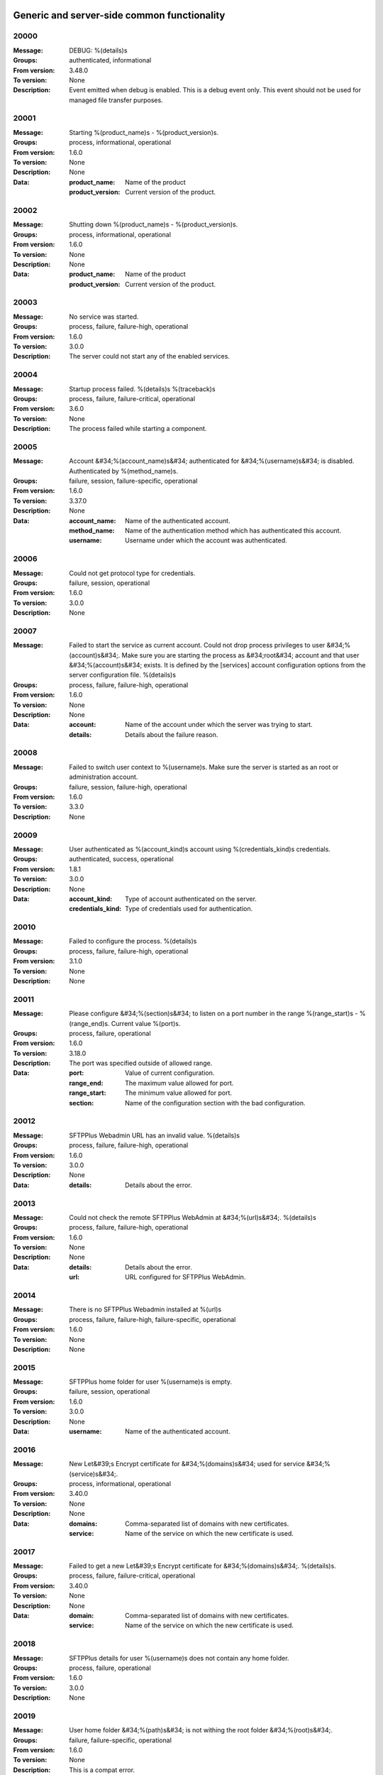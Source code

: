 


Generic and server-side common functionality
============================================












































































































































































































































































































































































































































































































































































































































20000
^^^^^


:Message: DEBUG: %(details)s
:Groups: authenticated, informational
:From version: 3.48.0
:To version: None
:Description: Event emitted when debug is enabled. This is a debug event only. This event should not be used for managed file transfer purposes.









20001
^^^^^


:Message: Starting %(product_name)s - %(product_version)s.
:Groups: process, informational, operational
:From version: 1.6.0
:To version: None
:Description: None
:Data:
  :product_name: Name of the product


  :product_version: Current version of the product.











20002
^^^^^


:Message: Shutting down %(product_name)s - %(product_version)s.
:Groups: process, informational, operational
:From version: 1.6.0
:To version: None
:Description: None
:Data:
  :product_name: Name of the product


  :product_version: Current version of the product.











20003
^^^^^


:Message: No service was started.
:Groups: process, failure, failure-high, operational
:From version: 1.6.0
:To version: 3.0.0
:Description: The server could not start any of the enabled services.









20004
^^^^^


:Message: Startup process failed. %(details)s %(traceback)s
:Groups: process, failure, failure-critical, operational
:From version: 3.6.0
:To version: None
:Description: The process failed while starting a component.









20005
^^^^^


:Message: Account &#34;%(account_name)s&#34; authenticated for &#34;%(username)s&#34; is disabled. Authenticated by %(method_name)s.
:Groups: failure, session, failure-specific, operational
:From version: 1.6.0
:To version: 3.37.0
:Description: None
:Data:
  :account_name: Name of the authenticated account.


  :method_name: Name of the authentication method which has authenticated this account.


  :username: Username under which the account was authenticated.











20006
^^^^^


:Message: Could not get protocol type for credentials.
:Groups: failure, session, operational
:From version: 1.6.0
:To version: 3.0.0
:Description: None









20007
^^^^^


:Message: Failed to start the service as current account. Could not drop process privileges to user &#34;%(account)s&#34;. Make sure you are starting the process as &#34;root&#34; account and that user &#34;%(account)s&#34; exists. It is defined by the [services] account configuration options from the server configuration file. %(details)s
:Groups: process, failure, failure-high, operational
:From version: 1.6.0
:To version: None
:Description: None
:Data:
  :account: Name of the account under which the server was trying to start.


  :details: Details about the failure reason.











20008
^^^^^


:Message: Failed to switch user context to %(username)s. Make sure the server is started as an root or administration account.
:Groups: failure, session, failure-high, operational
:From version: 1.6.0
:To version: 3.3.0
:Description: None









20009
^^^^^


:Message: User authenticated as %(account_kind)s account using %(credentials_kind)s credentials.
:Groups: authenticated, success, operational
:From version: 1.8.1
:To version: 3.0.0
:Description: None
:Data:
  :account_kind: Type of account authenticated on the server.


  :credentials_kind: Type of credentials used for authentication.











20010
^^^^^


:Message: Failed to configure the process. %(details)s
:Groups: process, failure, failure-high, operational
:From version: 3.1.0
:To version: None
:Description: None









20011
^^^^^


:Message: Please configure &#34;%(section)s&#34; to listen on a port number in the range %(range_start)s - %(range_end)s. Current value %(port)s.
:Groups: process, failure, operational
:From version: 1.6.0
:To version: 3.18.0
:Description: The port was specified outside of allowed range.
:Data:
  :port: Value of current configuration.


  :range_end: The maximum value allowed for port.


  :range_start: The minimum value allowed for port.


  :section: Name of the configuration section with the bad configuration.











20012
^^^^^


:Message: SFTPPlus Webadmin URL has an invalid value. %(details)s
:Groups: process, failure, failure-high, operational
:From version: 1.6.0
:To version: 3.0.0
:Description: None
:Data:
  :details: Details about the error.











20013
^^^^^


:Message: Could not check the remote SFTPPlus WebAdmin at &#34;%(url)s&#34;. %(details)s
:Groups: process, failure, failure-high, operational
:From version: 1.6.0
:To version: None
:Description: None
:Data:
  :details: Details about the error.


  :url: URL configured for SFTPPlus WebAdmin.











20014
^^^^^


:Message: There is no SFTPPlus Webadmin installed at %(url)s
:Groups: process, failure, failure-high, failure-specific, operational
:From version: 1.6.0
:To version: None
:Description: None









20015
^^^^^


:Message: SFTPPlus home folder for user %(username)s is empty.
:Groups: failure, session, operational
:From version: 1.6.0
:To version: 3.0.0
:Description: None
:Data:
  :username: Name of the authenticated account.











20016
^^^^^


:Message: New Let&#39;s Encrypt certificate for &#34;%(domains)s&#34; used for service &#34;%(service)s&#34;.
:Groups: process, informational, operational
:From version: 3.40.0
:To version: None
:Description: None
:Data:
  :domains: Comma-separated list of domains with new certificates.


  :service: Name of the service on which the new certificate is used.











20017
^^^^^


:Message: Failed to get a new Let&#39;s Encrypt certificate for &#34;%(domains)s&#34;. %(details)s.
:Groups: process, failure, failure-critical, operational
:From version: 3.40.0
:To version: None
:Description: None
:Data:
  :domain: Comma-separated list of domains with new certificates.


  :service: Name of the service on which the new certificate is used.











20018
^^^^^


:Message: SFTPPlus details for user %(username)s does not contain any home folder.
:Groups: process, failure, operational
:From version: 1.6.0
:To version: 3.0.0
:Description: None









20019
^^^^^


:Message: User home folder &#34;%(path)s&#34; is not withing the root folder &#34;%(root)s&#34;.
:Groups: failure, failure-specific, operational
:From version: 1.6.0
:To version: None
:Description: This is a compat error.









20020
^^^^^


:Message: Port value must be an integer.
:Groups: process, failure, failure-specific, operational
:From version: 1.6.0
:To version: None
:Description: None









20021
^^^^^


:Message: Failed to authenticate user &#34;%(username)s&#34; with &#34;%(credentials_type)s&#34; credentials. Possible typo in username. No authentication method was able to handle the credentials.
:Groups: failure, session, failure-specific, operational
:From version: 1.6.0
:To version: None
:Description: None
:Data:
  :credentials_type: Type of the credentials which were not authenticated.











20022
^^^^^


:Message: Property &#34;%(property_name)s&#34; for group &#34;%(group_name)s&#34; can not be inherited.
:Groups: process, failure, failure-specific, operational
:From version: 1.8.2
:To version: None
:Description: None
:Data:
  :group_name: Name of the group.


  :property_name: Name of the property that cannot be inherited.











20023
^^^^^


:Message: Failed to read authorized SSH keys file &#34;%(path)s&#34;. %(details)s
:Groups: failure, failure-high, authenticated, operational
:From version: 1.6.0
:To version: 4.0.0
:Description: None
:Data:
  :details: Details about the error.











20024
^^^^^


:Message: Internal error. Unhandled error. %(details)s
:Groups: process, failure, failure-critical, operational
:From version: 3.6.0
:To version: None
:Description: None









20025
^^^^^


:Message: SFTPPlus global user &#34;%(username)s&#34; not allowed on this server.
:Groups: failure, session, operational
:From version: 1.6.0
:To version: 3.0.0
:Description: None
:Data:
  :username: Denied username.











20026
^^^^^


:Message: SFTPPlus global user &#34;%(username)s&#34; allowed on this server.
:Groups: session, success, operational
:From version: 1.6.0
:To version: 3.0.0
:Description: None









20027
^^^^^


:Message: Could not authenticate against the remote SFTPPlus Webadmin at %(url)s
:Groups: failure, session, operational
:From version: 1.6.0
:To version: 3.0.0
:Description: None









20028
^^^^^


:Message: Property &#34;%(property_name)s&#34; for group &#34;%(group_name)s&#34; can not be set as inherited.
:Groups: process, failure, operational
:From version: 1.8.2
:To version: 3.18.0
:Description: None
:Data:
  :group_name: Name of the group.


  :property_name: Name of the property that cannot be inherited.











20029
^^^^^


:Message: Got an unknown response from SFTPPlus Webadmin. %(details)s
:Groups: failure, session, operational
:From version: 1.6.0
:To version: 3.0.0
:Description: None
:Data:
  :details: Details with actual server response.











20030
^^^^^


:Message: Could not get user configuration from the remote SFTPPlus Webadmin at %(url)s. %(details)s
:Groups: failure, session, operational
:From version: 1.6.0
:To version: 3.0.0
:Description: None
:Data:
  :url: URL form which user details were retrieved.











20031
^^^^^


:Message: Invalid account configuration for &#34;%(username)s&#34;. %(details)s
:Groups: failure, session, failure-high, operational
:From version: 1.6.0
:To version: None
:Description: None









20032
^^^^^


:Message: Failed to initialize the SSL/TLS context. Using cert:%(cert)s key:%(key)s ca:%(ca)s crl:%(crl)s. %(details)s
:Groups: process, failure, failure-high, operational
:From version: 1.6.0
:To version: None
:Description: None
:Data:
  :ca: Path to the certificate of the CA used by this SSL/TLS context.


  :cert: Path to X509 certificates.


  :crl: CRL used by this SSL/TLS context


  :key: Path to the key associated to the certificate.











20033
^^^^^


:Message: Internal error. Unhandled logged error. %(reason)s %(details)s
:Groups: process, failure, failure-critical, operational
:From version: 3.7.0
:To version: None
:Description: None









20034
^^^^^


:Message: Unknown protocol &#34;%(protocol)s&#34; for service &#34;%(service_uuid)s&#34;.
:Groups: process, failure, failure-high, failure-specific, operational
:From version: 1.6.0
:To version: None
:Description: None
:Data:
  :protocol: Name of the unknown protocol.


  :service_uuid: Name of the service for which an unknown protocol was defined.











20035
^^^^^


:Message: Connection failed. Retrying %(retries_left)s more times after %(delay)s seconds. %(details)s
:Groups: process, failure, failure-high, operational
:From version: 3.9.0
:To version: None
:Description: None
:Data:
  :delay: Number of seconds after which the connection is retried.


  :retries_left: Number of retries left.











20036
^^^^^


:Message: Failed to read the certificate revocation list located at &#34;%(uri)s&#34;. %(details)s
:Groups: failure, failure-high, authenticated, operational
:From version: 1.6.0
:To version: None
:Description: None









20037
^^^^^


:Message: Certificate revocation list located at &#34;%(uri)s&#34; and issued by &#34;%(issuer)s&#34; was successfully updated and has now %(count)s entries. Next publish advertised as %(next_publish)s. Next update advertised as %(next_update)s. Next update scheduled in %(update_seconds)s seconds for UTC %(update_datetime)s.
:Groups: informational, authenticated, operational
:From version: 3.13.0
:To version: None
:Description: None
:Data:
  :count: Number of loaded revoked certificates in the CRL


  :issuer: The subject field of the CRL&#39;s issuer.


  :next_publish: UTC date and time at which the CRL advertised its next publish


  :next_update: UTC date and time at which the CRL advertised its next update


  :update_datetime: UTC date and time at which the CRL will be loaded again


  :update_seconds: Number in seconds after which the CRL will be loaded again.


  :uri: Path or url from where the CRL was loaded











20038
^^^^^


:Message: Reloading failed for certificate revocation list located at &#34;%(uri)s&#34;. Next update scheduled in %(next_load)s seconds. %(details)s
:Groups: process, failure, failure-high, operational
:From version: 3.14.0
:To version: None
:Description: None
:Data:
  :next_load: Number in seconds after which the CRL will be loaded again.


  :uri: Path or url from where the CRL was loaded











20039
^^^^^


:Message: The operational audit report was successfully generated at %(path)s.
:Groups: process, file-operation, success, operational
:From version: 3.23.0
:To version: None
:Description: None









20040
^^^^^


:Message: Invalid certificate &#34;%(subject)s&#34;. %(details)s
:Groups: failure, authenticated, operational
:From version: 1.6.0
:To version: None
:Description: None
:Data:
  :subject: Certificate subject.











20041
^^^^^


:Message: Failed to create configuration for service &#34;%(service_name)s&#34;. %(details)s
:Groups: process, failure, failure-high, operational
:From version: 1.8.0
:To version: None
:Description: None









20042
^^^^^


:Message: Created missing folder in home &#34;%(path)s&#34; with owner &#34;%(owner)s&#34; and group &#34;%(group)s&#34;.
:Groups: authenticated, success, operational
:From version: 1.8.3
:To version: None
:Description: A note that the account had a missing home folder, and it was created by the server.
:Data:
  :group: Name of the group for the new folder


  :owner: Name of the owner for new folder


  :path: Path to the created folder.











20043
^^^^^


:Message: Failed to retrieve group. %(details)s
:Groups: failure-critical, failure, authenticated, operational
:From version: 2.0.0
:To version: None
:Description: Error occurred while retrieving the group for new home folder.
:Data:
  :details: Details about the error.











20044
^^^^^


:Message: Failed to load the main configuration file for %(path)s. See previous error.
:Groups: process, failure, failure-high, operational
:From version: 2.0.0
:To version: 3.6.0
:Description: Error occurred while loading the main configuration file.
:Data:
  :path: Path from where configuration file was loaded











20045
^^^^^


:Message: Service &#34;%(service_name)s&#34; stopped with a failure. %(details)s
:Groups: failure, failure-high, authenticated, operational
:From version: 2.1.0
:To version: None
:Description: Service was stopped with a failure.
:Data:
  :details: Details about failure during stop.


  :service_name: Name of the service.











20046
^^^^^


:Message: Configuration changes stored in the local files.
:Groups: authenticated, success, operational
:From version: 1.6.0
:To version: None
:Description: None









20047
^^^^^


:Message: Bad value for passive port range. %(details)s
:Groups: process, failure, failure-high, operational
:From version: 1.6.0
:To version: None
:Description: None
:Data:
  :details: More details about the error.











20048
^^^^^


:Message: SFTPPlus global user &#34;%(username)s&#34; provided an invalid SSH key.
:Groups: failure, session, operational
:From version: 2.2.0
:To version: 3.0.0
:Description: None
:Data:
  :username: Denied username.











20049
^^^^^


:Message: Failed to save configuration changes to the local files. Changes will be discarded after server restart. %(details)s
:Groups: failure, failure-high, authenticated, operational
:From version: 2.6.0
:To version: None
:Description: None









20051
^^^^^


:Message: Successfully performing %(operation)s to &#34;%(path)s&#34; from &#34;%(source_path)s&#34;.
:Groups: process, success, operational
:From version: 3.43.0
:To version: None
:Description: None
:Data:
  :path: Path to the destination file which was encrypted/decrypted.


  :source_path: Path to the source file which was encrypted/decrypted.











20052
^^^^^


:Message: Failed to perform %(operation)s on &#34;%(real_path)s&#34;. %(details)s
:Groups: process, failure, failure-high, operational
:From version: 3.43.0
:To version: None
:Description: None
:Data:
  :path: Path to the source file which was extracted.











20053
^^^^^


:Message: Successfully executed &#34;%(command)s&#34;. Exit code &#34;%(exit_code)s&#34;. Output &#34;%(output)s&#34;. Error &#34;%(error)s&#34;.
:Groups: process, success, operational
:From version: 3.47.0
:To version: None
:Description: None
:Data:
  :command: Executed command.


  :error: First part of the standard error produced by the command.


  :exit_code: Exit code of the executed command.


  :ouput: First part of the standard output produced by the command.











20054
^^^^^


:Message: Failed to execute &#34;%(command)s&#34;. %(details)s
:Groups: process, failure, failure-high, operational
:From version: 3.47.0
:To version: None
:Description: None
:Data:
  :command: Executed command.











20055
^^^^^


:Message: Startup command executed with output &#34;%(output)s&#34; and error &#34;%(error)s&#34; and exit code &#34;%(exit_code)s&#34;.
:Groups: process, success, operational
:From version: 1.6.0
:To version: None
:Description: Called after executing the server startup command.
:Data:
  :error: Standard error data generated by the command.


  :exit_code: Exit code of the command.


  :output: Standard output data generated by the command.











20056
^^^^^


:Message: Failed to execute startup command &#34;%(command)s&#34;. %(details)s
:Groups: process, failure, failure-high, operational
:From version: 1.6.0
:To version: None
:Description: Called when failing to execute the startup command.
:Data:
  :command: Name of the command.


  :details: Details about the failure reason.











20057
^^^^^


:Message: Startup command &#34;%(command)s&#34; took more than &#34;%(timeout)s&#34; seconds to execute.
:Groups: process, failure, failure-high, failure-specific, operational
:From version: 1.6.0
:To version: 3.47.0
:Description: Called when startup command took to long to execute
:Data:
  :command: Command that was launched.


  :timeout: Number of seconds after which the command execution was aborted.











20058
^^^^^


:Message: Internal error. Failed to get avatar for &#34;%(username)s&#34;. %(details)s
:Groups: failure-critical, failure, session, operational
:From version: 1.6.0
:To version: None
:Description: None
:Data:
  :details: Details about the failure.


  :username: Name for the account for which the authentication failed











20059
^^^^^


:Message: Internal error. Failed to authenticate &#34;%(name)s&#34;. %(details)s
:Groups: failure-critical, failure, session, operational
:From version: 1.6.0
:To version: None
:Description: None









20060
^^^^^


:Message: Failed user configuration retrieval. Group &#34;%(group_uuid)s&#34; does not exists for account &#34;%(account_name)s&#34;
:Groups: failure, session, failure-high, failure-specific, operational
:From version: 1.8.2
:To version: 3.38.0
:Description: None









20061
^^^^^


:Message: Failed authentication. Group &#34;%(group_uuid)s&#34; does not exists for account &#34;%(account_name)s&#34;
:Groups: failure, session, failure-high, operational
:From version: 1.8.2
:To version: 3.0.0
:Description: None









20062
^^^^^


:Message: Failed to delete older database events: %(details)s
:Groups: process, failure, failure-high
:From version: 3.42.0
:To version: None
:Description: None









20063
^^^^^


:Message: Missing special group with name &#34;%(name)s&#34;. Please add it to your configuration. See documentation for more details about special groups.
:Groups: process, failure, failure-high, failure-specific, operational
:From version: 1.8.2
:To version: 4.0.0
:Description: None









20064
^^^^^


:Message: Failed to set new password. %(details)s
:Groups: failure, authenticated, operational
:From version: 3.42.0
:To version: None
:Description: None









20065
^^^^^


:Message: Failed to send log for %(logger_name)s. Error: %(details)s
:Groups: process, failure, failure-high, operational
:From version: 1.6.0
:To version: 3.0.0
:Description: None
:Data:
  :details: Details about the reason of the error.


  :logger_name: Name of the handler with failure.











20066
^^^^^


:Message: Stopping %(family)s &#34;%(name)s&#34; of type %(type)s due to too many failures.
:Groups: process, failure, failure-high, failure-specific, operational
:From version: 1.6.0
:To version: None
:Description: None
:Data:
  :family: Family name of the component associated with this event.


  :name: Name of the component associated with this event.


  :type: Type of the component associated with this event.











20067
^^^^^


:Message: Failed to get home folder for account. %(details)s
:Groups: failure, failure-high, authenticated, operational
:From version: 1.6.0
:To version: None
:Description: None









20068
^^^^^


:Message: Failed to retrieve account details for &#34;%(username)s&#34;.
:Groups: failure, session, failure-high, operational
:From version: 1.6.0
:To version: 3.0.0
:Description: None
:Data:
  :username: Name of the account which failed.











20069
^^^^^


:Message: Server running under the same account under which it was started. If started as root or as an user with sudo access without passwords, it is highly recommended to configure the server to run under a dedicated account.
:Groups: process, informational, operational
:From version: 1.6.0
:To version: None
:Description: None









20070
^^^^^


:Message: Missing user impersonation capabilities. Server can not authenticate operating system accounts.
:Groups: process, informational, operational
:From version: 1.6.0
:To version: None
:Description: None









20071
^^^^^


:Message: Switching server process to &#34;%(account_name)s&#34; account.
:Groups: process, success, operational
:From version: 1.6.0
:To version: None
:Description: None









20072
^^^^^


:Message: Cryptography: %(cryptography_library_version)s. Privileges: %(process_privileges)s
:Groups: process, informational, operational
:From version: 1.6.0
:To version: None
:Description: Information about privileges of the process under which server is running.
:Data:
  :cryptography_library_version: Library used for cryptography and SSL/TLS protocols.


  :process_privileges: Details about the privileges available to the current process.











20073
^^^^^


:Message: Missing capabilities for creating missing local home folders.
:Groups: process, informational, operational
:From version: 1.6.0
:To version: None
:Description: None









20074
^^^^^


:Message: Missing capabilities for retrieving local home folder paths.
:Groups: process, informational, operational
:From version: 1.8.2
:To version: None
:Description: None









20075
^^^^^


:Message: Critical security error. The home folder &#34;%(home_folder_path)s&#34; might be in an inconsistent state. %(details)s
:Groups: failure-critical, failure, authenticated, operational
:From version: 2.0.0
:To version: None
:Description: None
:Data:
  :home_folder_path: Path to home folder.











20076
^^^^^


:Message: Service &#34;%(service_name)s&#34; started on &#34;%(address)s:%(port)s&#34; using &#34;%(protocol)s&#34; protocol.
:Groups: authenticated, success, operational
:From version: 1.8.0
:To version: None
:Description: None
:Data:
  :address: Address of the interfaces on which service is listening.


  :port: Port on which the service is listening


  :protocol: Protocol used by the service.


  :service_name: Name of the service that was started











20077
^^^^^


:Message: Failed to start the &#34;%(service_name)s&#34; service. %(details)s
:Groups: failure, failure-high, authenticated, operational
:From version: 1.8.0
:To version: None
:Description: None
:Data:
  :details: Details about the failure reason.


  :service_name: Name of the service which failed to start.











20078
^^^^^


:Message: Service &#34;%(service_name)s&#34; stopped.
:Groups: authenticated, success, operational
:From version: 1.8.0
:To version: None
:Description: None
:Data:
  :service_name: Name of the service.











20079
^^^^^


:Message: Current resource usage: cpu=%(cpu_percent)s%% mem-res=%(memory_resident)s mem-virt=%(memory_virtual)s conn=%(connection_count)s file=%(file_count)s thread=%(thread_count)s.
:Groups: process, informational, operational
:From version: 3.44.0
:To version: None
:Description: None
:Data:
  :connection_count: Total number of connections in use.


  :cpu_percent: Percentage of total CPU currently in use.


  :file_count: Total number of files (with connections and pipes) in use.


  :memory_resident: Total persistent/physical memory in bytes in use.


  :memory_virtual: Total memory in bytes (with swap) in use.


  :thread_count: Total number of threads in use.











20080
^^^^^


:Message: Resource usage trigger: %(details)s.
:Groups: process, failure, operational
:From version: 3.44.0
:To version: None
:Description: None
:Data:
  :details: Comma separated value of resources which have triggered this event.


  :triggers: Triggers as list of (name, value) tuple.











20081
^^^^^


:Message: No configured authentication for &#34;%(username)s&#34; of type &#34;%(credentials_type)s&#34;.
:Groups: failure, session, failure-high, failure-specific, operational
:From version: 4.0.0
:To version: None
:Description: None
:Data:
  :credentials_type: Type of the authentication request.


  :username: Name for which the authentication was requested.











20085
^^^^^


:Message: User successfully updated own password.
:Groups: authenticated, success, operational
:From version: 3.43.0
:To version: None
:Description: None









20086
^^^^^


:Message: User failed to update own password. %(details)s
:Groups: failure, authenticated, operational
:From version: 3.43.0
:To version: None
:Description: None









20087
^^^^^


:Message: File &#34;%(source_path)s&#34; was successfully amended to %(path)s.
:Groups: process, file-operation, informational
:From version: 3.22.0
:To version: None
:Description: None
:Data:
  :source_path: Path of the source file which was modified.











20088
^^^^^


:Message: Failed to amend file &#34;%(path)s&#34; from %(source_path)s. %(details)s
:Groups: process, file-operation, failure-high, failure
:From version: 3.22.0
:To version: None
:Description: None
:Data:
  :source_path: Path of the source file which was modified.











20089
^^^^^


:Message: Can not delete default group &#34;%(group_uuid)s&#34;.
:Groups: process, failure, failure-high, failure-specific, operational
:From version: 2.1.0
:To version: 4.0.0
:Description: None
:Data:
  :group_uuid: The uuid of the group for which delete action was requested.











20090
^^^^^


:Message: Unknown account type &#34;%(account_type)s&#34; for &#34;%(account_uuid)s&#34;.
:Groups: failure, failure-high, failure-specific, operational
:From version: 2.1.0
:To version: None
:Description: None
:Data:
  :account_type: The type defined for the account


  :account_uuid: The uuid of the account with unknown type.











20091
^^^^^


:Message: Unknown type &#34;%(type)s&#34; for section &#34;%(uuid)s&#34;.
:Groups: process, failure, failure-high, failure-specific, operational
:From version: 2.1.0
:To version: None
:Description: None
:Data:
  :type: The type defined for the section.


  :uuid: The uuid of the section with unknown type.











20097
^^^^^


:Message: Failed to get home folder for account. %(details)s
:Groups: failure, session, failure-high
:From version: 2.0.0
:To version: None
:Description: None
:Data:
  :details: Details about the error.











20098
^^^^^


:Message: Invalid umask value &#34;%(umask)s&#34;. %(details)s
:Groups: process, failure, failure-high, operational
:From version: 2.0.1
:To version: 3.6.0
:Description: None
:Data:
  :details: Details about the error.


  :umask: The umask value in used.











20099
^^^^^


:Message: Logger &#34;%(logger_name)s&#34; of type &#34;%(type)s&#34; was created.
:Groups: process, success, operational
:From version: 2.1.0
:To version: 3.0.0
:Description: None
:Data:
  :logger_name: Name of the logger that was created.











20100
^^^^^


:Message: Logger &#34;%(logger_name)s&#34; was removed.
:Groups: process, success, operational
:From version: 2.1.0
:To version: 3.0.0
:Description: None
:Data:
  :logger_name: Name of the logger that was removed.











20101
^^^^^


:Message: Stored hashed password for &#34;%(username)s&#34; is not valid. %(details)s
:Groups: failure, session, failure-high, operational
:From version: 2.2.0
:To version: 4.0.0
:Description: None
:Data:
  :details: More details about the error.


  :username: Username with a bad hashed password.











20102
^^^^^


:Message: Internal error. Failed to start the logger &#34;%(logger_name)s&#34;. %(details)s
:Groups: process, failure, failure-critical, operational
:From version: 2.1.0
:To version: 3.0.0
:Description: None
:Data:
  :logger_name: Name of the logging handler that reported the error.











20103
^^^^^


:Message: Internal error. Failed to stop the logger &#34;%(logger_name)s&#34;. %(details)s
:Groups: process, failure, failure-critical, operational
:From version: 2.1.0
:To version: 3.0.0
:Description: None
:Data:
  :logger_name: Name of the logging handler that reported the error.











20104
^^^^^


:Message: Failed to start the logger &#34;%(logger_name)s&#34;.
:Groups: process, failure, failure-high, operational
:From version: 2.1.0
:To version: 3.0.0
:Description: None
:Data:
  :logger_name: Name of the logging handler that reported the error.











20105
^^^^^


:Message: Failed to stop the logger &#34;%(logger_name)s&#34;.
:Groups: process, failure, failure-high, operational
:From version: 2.1.0
:To version: 3.0.0
:Description: None
:Data:
  :logger_name: Name of the logging handler that reported the error.











20106
^^^^^


:Message: Internal error. Failed at the logger &#34;%(logger_name)s&#34;. %(details)s
:Groups: process, failure, failure-critical, operational
:From version: 2.1.0
:To version: 3.0.0
:Description: None
:Data:
  :logger_name: Name of the logging handler that reported the error.











20107
^^^^^


:Message: Event handler &#34;%(name)s&#34; can not be started without a configured path.
:Groups: process, failure, failure-high, failure-specific, operational
:From version: 2.1.0
:To version: 3.40.0
:Description: None
:Data:
  :name: Name of the event handler that reported the error.











20108
^^^^^


:Message: Can not delete configuration &#34;%(uuid)s&#34; as it is still used by: %(usage)s.
:Groups: process, failure, failure-high, failure-specific, operational
:From version: 2.6.0
:To version: None
:Description: None
:Data:
  :usage: List of components still configured to use this configuration.


  :uuid: The uuid of the configuration for which delete action was requested.











20109
^^^^^


:Message: File &#34;%(path)s&#34; was successfully fallback dispatched to %(destinations)s.
:Groups: process, file-operation, informational
:From version: 3.5.0
:To version: None
:Description: None
:Data:
  :destination_paths: List of destination where source path was dispatched.


  :destinations: Comma separated list of destinations where source path was dispatched.











20110
^^^^^


:Message: Failed to fallback dispatch file &#34;%(path)s&#34; to %(destinations)s. %(details)s
:Groups: process, file-operation, failure-high, failure
:From version: 3.5.0
:To version: None
:Description: None
:Data:
  :destinations: Comma separated list of destinations where source path was tried to be dispatched.











20111
^^^^^


:Message: Starting %(family)s &#34;%(name)s&#34; of type %(type)s.
:Groups: process, informational, operational
:From version: 3.9.0
:To version: None
:Description: None
:Data:
  :family: Family name of the component associated with this event.


  :name: Name of the component associated with this event.


  :type: Type of the component associated with this event.











20112
^^^^^


:Message: Failed to perform %(action)s in db &#34;%(database_name)s&#34;. %(details)s
:Groups: process, failure, failure-high, operational
:From version: prototype
:To version: None
:Description: None
:Data:
  :action: Description of the action.


  :database_name: Database connection name.


  :details: Database error details.











20113
^^^^^


:Message: Invalid data for database entry. Columns %(columns)s. %(errors)s
:Groups: process, failure, failure-high, operational
:From version: 2.1.0
:To version: 3.0.0
:Description: Database entry is invalid.
:Data:
  :columns: List of columns with invalid data.


  :errors: Data validation errors.











20114
^^^^^


:Message: Stop sending logs to logging database due to too many failures.
:Groups: failure, failure-high, failure-specific, operational
:From version: 2.1.0
:To version: None
:Description: None
:Data:
  :logger_name: Name of the logging handler.











20115
^^^^^


:Message: File %(path)s was not modified in the last %(age)s seconds.
:Groups: process, file-operation, informational
:From version: 3.5.0
:To version: None
:Description: None
:Data:
  :age: Number of seconds since the file was not modified.











20116
^^^^^


:Message: Invalid schema for table &#34;%(table_name)s&#34; in %(database_name)s. %(details)s
:Groups: process, failure, failure-high, operational
:From version: 2.1.0
:To version: 4.0.0
:Description: Invalid table schema.
:Data:
  :database_name: Database connection name


  :details: Information about the error.


  :table_name: Name of table with invalid schema.











20117
^^^^^


:Message: %(name)s unable to fetch entries from &#34;%(database_name)s&#34;. Filter criteria: &#39;%(filter)s&#39;. Sort order &#39;%(sort_order)s&#39;. %(details)s
:Groups: process, failure, failure-high, operational
:From version: 2.1.0
:To version: None
:Description: None.
:Data:
  :database_name: Database connection name.


  :details: Information about the error.


  :filter: Filter criteria.


  :name: Name of the database source that failed.


  :sort_order: Sort order for the entries











20118
^^^^^


:Message: Fail to add log handler %(uuid)s. Configuration not found.
:Groups: process, failure, failure-high, operational
:From version: 2.1.0
:To version: 3.0.0
:Description: None.
:Data:
  :uuid: UUID for the log handler for which add operation was requested.











20119
^^^^^


:Message: Invalid public SSH keys for &#34;%(username)s&#34;. %(details)s
:Groups: failure, session, failure-high, operational
:From version: 2.9.0
:To version: 4.0.0
:Description: None
:Data:
  :username: Username to which the SSH public keys are associated.











20120
^^^^^


:Message: Wrong %(type)s value for option &#34;%(option)s&#34; in section &#34;%(section)s&#34;. %(details)s
:Groups: process, failure, failure-high, operational
:From version: 1.6.0
:To version: None
:Description: None
:Data:
  :details: More details about the error.


  :option: Name of the option that was set.


  :section: Name of the section in which option was set.


  :type: Type of value that was requested to be set.











20121
^^^^^


:Message: Cannot set %(type)s value %(value)s for option %(option)s in %(section)s. %(details)s
:Groups: process, failure, failure-high, operational
:From version: 2.1.0
:To version: None
:Description: None
:Data:
  :details: More details about the error.


  :option: Name of the option that was set.


  :section: Name of the section in which option was set.


  :type: Type of value that was requested to be set.


  :value: Value that was requested to be set.











20122
^^^^^


:Message: Could not parse the configuration file. %(details)s
:Groups: process, failure, failure-high, operational
:From version: 1.6.0
:To version: 3.4.0
:Description: None









20125
^^^^^


:Message: Failed to &#34;%(mode)s&#34; file &#34;%(path)s&#34; to %(destinations)s. %(details)s
:Groups: process, file-operation, failure-high, failure
:From version: 3.5.0
:To version: None
:Description: None
:Data:
  :destinations: Comma separated list of destinations where source path was dispatched.











20126
^^^^^


:Message: Failed to start the Windows Event logger. %(details)s
:Groups: failure, failure-high, operational
:From version: 1.6.0
:To version: None
:Description: None
:Data:
  :details: More details about the error











20127
^^^^^


:Message: Logger &#34;%(logger_name)s&#34; started.
:Groups: administration, success, operational
:From version: 2.1.0
:To version: 3.0.0
:Description: None
:Data:
  :logger_name: Name of the logger.











20128
^^^^^


:Message: Logger &#34;%(logger_name)s&#34; stopped.
:Groups: authenticated, success, operational
:From version: 2.1.0
:To version: 3.0.0
:Description: None
:Data:
  :logger_name: Name of the logger.











20129
^^^^^


:Message: Logger &#34;%(logger_name)s&#34; is already stopped.
:Groups: informational, authenticated, operational
:From version: 2.1.0
:To version: 3.0.0
:Description: None
:Data:
  :logger_name: Name of the logger.











20130
^^^^^


:Message: File &#34;%(path)s&#34; was successfully &#34;%(mode)s&#34; to %(destinations)s.
:Groups: process, file-operation, informational
:From version: 3.5.0
:To version: None
:Description: None
:Data:
  :destination_paths: List of destination where source path was dispatched.


  :destinations: Comma separated list of destinations where source path was copied.











20131
^^^^^


:Message: Configuration file &#34;%(path)s&#34; does not exists.
:Groups: process, failure, failure-high, operational
:From version: 1.6.0
:To version: 3.4.0
:Description: None









20132
^^^^^


:Message: Server process could not read the configuration file at %(path)s.
:Groups: process, failure, failure-high, operational
:From version: 1.6.0
:To version: 3.4.0
:Description: None









20135
^^^^^


:Message: Failed to authenticate &#34;%(username)s&#34;. No authentication method with UUID %(method_uuid)s.
:Groups: failure, session, failure-high, failure-specific, operational
:From version: 2.10.0
:To version: 3.37.0
:Description: None
:Data:
  :method_uuid: UUID of the unknown method.


  :username: Name of the account which requested to authenticate.











20136
^^^^^


:Message: Account &#34;%(username)s&#34; forbidden by %(method_type)s authentication &#34;%(method_name)s&#34; using &#34;%(credentials_type)s&#34; credentials. %(details)s
:Groups: failure, session, operational
:From version: 2.10.0
:To version: None
:Description: None
:Data:
  :credentials_type: Type of the credentials used during authentication.


  :method_name: Name of the method used for authentication.


  :method_type: Type of the method used for authentication.


  :username: Name of the account which requested to authenticate.











20137
^^^^^


:Message: Account &#34;%(account_name)s&#34; of type &#34;%(account_type)s&#34; from &#34;%(group_name)s&#34;, authenticated as &#34;%(username)s&#34; by &#34;%(method_name)s&#34; of type &#34;%(method_type)s&#34; using %(credentials_type)s.
:Groups: session, informational, operational
:From version: 2.10.0
:To version: None
:Description: None
:Data:
  :account_name: Name of the authenticated account.


  :account_type: Type of the authenticated account.


  :account_uuid: UUID of the authenticated account.


  :credentials_type: Type of the accepted credentials.


  :group_name: Name of the group/role associated to this account. (Since 3.38.0)


  :method_name: Name of the method used for authentication.


  :method_type: Type of the method used for authentication.


  :username: User name under which the authentication was requested.











20138
^^^^^


:Message: Ignoring %(method_type)s authentication &#34;%(method_name)s&#34; for &#34;%(username)s&#34; since it is not active.
:Groups: session, informational, operational
:From version: 2.10.0
:To version: 3.37.0
:Description: None
:Data:
  :method_name: Name of the method used for authentication.


  :method_type: Type of the method used for authentication.


  :username: Name of the account which requested to authenticate.











20139
^^^^^


:Message: SSLv3 detected for configuration &#34;%(configuration)s&#34;. SSLv3 method is no longer secure due to POODLE vulnerability. If SSLv3 is still required please make sure you use it together with the non-CBC cipher RC4-SHA.
:Groups: failure, failure-specific, authenticated, operational
:From version: 2.8.0
:To version: None
:Description: None
:Data:
  :configuration: Full configuration value in which SSLv3 is used.











20140
^^^^^


:Message: Connecting resource &#34;%(name)s&#34;.
:Groups: informational, authenticated, client-side
:From version: 3.9.0
:To version: None
:Description: None
:Data:
  :name: Name of the location associated with this event.











20141
^^^^^


:Message: Resource &#34;%(name)s&#34; successfully connected.
:Groups: authenticated, success, operational
:From version: 3.9.0
:To version: None
:Description: None









20142
^^^^^


:Message: Failed to get a valid response from the &#34;%(method_name)s&#34; authentication for the account &#34;%(username)s&#34;. %(details)s
:Groups: failure, session, failure-high, operational
:From version: 2.10.0
:To version: None
:Description: None
:Data:
  :method_name: Name of the authentication method which failed.


  :username: Name of the account for which the failure occurred.











20143
^^^^^


:Message: Failed to configure log rotation. %(details)s
:Groups: process, failure, failure-high, operational
:From version: 1.7.17
:To version: None
:Description: None
:Data:
  :details: More details about the error.











20144
^^^^^


:Message: EventNotFound: Unknown event with id &#34;%(id)s&#34;. %(details)s
:Groups: process, failure, failure-critical, operational
:From version: 1.8.0
:To version: None
:Description: None
:Data:
  :details: Details error showing the source of this error.


  :id: ID of the original event.











20145
^^^^^


:Message: Failed to resolve text for event id &#34;%(id)s&#34; with data &#34;%(bad_data)s&#34;. %(details)s
:Groups: process, failure, failure-critical, operational
:From version: 1.8.0
:To version: None
:Description: None
:Data:
  :bad_data: Data of the original event


  :id: ID of the event with error.











20146
^^^^^


:Message: Failed to initialize logger as account &#34;%(username)s&#34;. %(details)s
:Groups: process, failure, failure-high, operational
:From version: 1.8.0
:To version: 3.0.0
:Description: Error raised when the logger could not be initialized under the configured account.
:Data:
  :username: Name of the account under which the log file was trying to be initialized.











20147
^^^^^


:Message: Failed to load JSON file &#34;%(path)s&#34;. %(details)s
:Groups: process, failure, failure-high, operational
:From version: 1.8.1
:To version: 3.4.0
:Description: Error raised when the JSON file could not be loaded.
:Data:
  :details: Details about failure reason.


  :path: Path to the JSON file.











20148
^^^^^


:Message: Bad format for JSON file &#34;%(path)s&#34;. %(details)s
:Groups: process, failure, failure-high, operational
:From version: 1.8.1
:To version: 3.4.0
:Description: Error raised when the JSON file is not well formatted.
:Data:
  :details: Details about failure reason.


  :path: Path to the JSON file.











20149
^^^^^


:Message: Unknown keys for account configuration. %(details)s
:Groups: process, failure, failure-high, operational
:From version: 2.10.0
:To version: None
:Description: None
:Data:
  :details: List with keys which were not accepted.











20151
^^^^^


:Message: No EventGroupDefinition with name %(name)s.
:Groups: process, failure, failure-specific, failure-critical, operational
:From version: 1.6.0
:To version: None
:Description: The event group could not be found in the database. This is emitted before the event db is loaded









20152
^^^^^


:Message: No such property %(name)s.
:Groups: process, failure, failure-high, failure-specific, operational
:From version: 2.1.0
:To version: None
:Description: The property could not be found.
:Data:
  :name: Name of the requested property.











20153
^^^^^


:Message: No such section %(name)s.
:Groups: process, failure, failure-high, failure-specific, operational
:From version: 2.1.0
:To version: None
:Description: The section could not be found.
:Data:
  :name: Name of the requested section.











20154
^^^^^


:Message: Create not supported for %(name)s.
:Groups: process, failure, failure-high, failure-specific, operational
:From version: 2.1.0
:To version: None
:Description: Create operation is not supported.
:Data:
  :name: Name of the requested property.











20155
^^^^^


:Message: Delete not supported for %(name)s.
:Groups: process, failure, failure-high, failure-specific, operational
:From version: 2.1.0
:To version: None
:Description: Delete operation is not supported.
:Data:
  :name: Name of the requested property.











20156
^^^^^


:Message: Successfully started %(family)s &#34;%(name)s&#34; of type %(type)s.
:Groups: authenticated, success, operational
:From version: 2.6.0
:To version: None
:Description: None
:Data:
  :family: Family name of the component associated with this event.


  :name: Name of the component associated with this event.


  :type: Type of the component associated with this event.











20157
^^^^^


:Message: Stopped %(family)s &#34;%(name)s&#34; of type %(type)s. %(reason)s
:Groups: authenticated, success, operational
:From version: 2.6.0
:To version: None
:Description: None
:Data:
  :family: Family name of the component associated with this event.


  :name: Name of the component associated with this event.


  :reason: Reason for which the component was stopped. It can be either due to a failure or normal stop request for shutdown or administrative actions.


  :type: Type of the component associated with this event.











20158
^^^^^


:Message: Failed to start %(family)s &#34;%(name)s&#34; of type %(type)s. %(details)s
:Groups: failure, authenticated, operational
:From version: 2.6.0
:To version: None
:Description: None
:Data:
  :family: Family name of the component which failed to start


  :name: Name of the component which failed to start.


  :type: Type of the component which failed to start.











20159
^^^^^


:Message: Failed to stop %(family)s &#34;%(name)s&#34; of type %(type)s. %(details)s
:Groups: failure, authenticated, operational
:From version: 2.6.0
:To version: None
:Description: None
:Data:
  :family: Family name of the component associated with this event.


  :name: Name of the component associated with this event.


  :type: Type of the component associated with this event.











20160
^^^^^


:Message: Unknown database &#34;%(database_uuid)s&#34; for %(family)s &#34;%(name)s&#34; of type %(type)s.
:Groups: process, failure, failure-high, failure-specific, operational
:From version: 2.6.0
:To version: 4.0.0
:Description: None
:Data:
  :database_uuid: UUID of configured database for event monitor.


  :family: Family name of the component associated with this event.


  :name: Name of the component associated with this event.


  :type: Type of the component associated with this event.











20161
^^^^^


:Message: Disconnected %(family)s &#34;%(name)s&#34; of type %(type)s as database is not available.
:Groups: process, informational, operational
:From version: 2.6.0
:To version: None
:Description: None
:Data:
  :family: Family name of the component associated with this event.


  :name: Name of the component associated with this event.


  :type: Type of the component associated with this event.











20162
^^^^^


:Message: Resumed %(family)s &#34;%(name)s&#34; of type %(type)s as database became available.
:Groups: process, informational, operational
:From version: 2.6.0
:To version: None
:Description: None
:Data:
  :family: Family name of the component associated with this event.


  :name: Name of the component associated with this event.


  :type: Type of the component associated with this event.











20163
^^^^^


:Message: Internal error. Failure for account activity event handler &#34;%(name)s&#34;. %(details)s
:Groups: process, failure, failure-critical, operational
:From version: 2.6.0
:To version: 4.0.0
:Description: None
:Data:
  :name: Name of the event handler.











20164
^^^^^


:Message: Unable to migrate database &#34;%(database_uuid)s&#34; table for %(family)s &#34;%(name)s&#34; of %(type)s . %(details)s
:Groups: process, failure, failure-high, operational
:From version: 2.6.0
:To version: None
:Description: None
:Data:
  :database_uuid: UUID of configured database for event monitor.


  :details: Details about the migration error.


  :family: Family name of the component associated with this event.


  :name: Name of the component associated with this event.


  :type: Type of the component associated with this event.











20165
^^^^^


:Message: Failure while running %(family)s &#34;%(name)s&#34; of type %(type)s. %(details)s
:Groups: failure, failure-high, authenticated, operational
:From version: 2.10.0
:To version: None
:Description: Used when the the component failed without an explicit error id.
:Data:
  :family: Family name of the component which failed to start


  :name: Name of the component which failed to start.


  :type: Type of the component which failed to start.











20166
^^^^^


:Message: File &#34;%(path)s&#34; was modified in monitor %(name)s.
:Groups: file-operation, process, informational, monitor
:From version: 2.10.0
:To version: None
:Description: None.
:Data:
  :name: Name of the monitor.











20167
^^^^^


:Message: File &#34;%(from_path)s&#34; was renamed in monitor %(name)s to &#34;%(to_path)s&#34;.
:Groups: file-operation, process, informational, monitor
:From version: 2.10.0
:To version: None
:Description: None
:Data:
  :from_path: Initial path.


  :to_path: Final path.











20168
^^^^^


:Message: Folder &#34;%(from_path)s&#34; was renamed in monitor %(name)s to &#34;%(to_path)s&#34;.
:Groups: file-operation, process, informational, monitor
:From version: 2.10.0
:To version: None
:Description: None
:Data:
  :from_path: Initial path.


  :name: Name of the monitor.


  :to_path: Final path.











20169
^^^^^


:Message: File &#34;%(path)s&#34; was created in monitor %(name)s.
:Groups: file-operation, process, informational, monitor
:From version: 2.10.0
:To version: None
:Description: None
:Data:
  :name: Name of the monitor.











20170
^^^^^


:Message: Folder &#34;%(path)s&#34; was created in monitor %(name)s.
:Groups: file-operation, process, informational, monitor
:From version: 2.10.0
:To version: None
:Description: None
:Data:
  :name: Name of the monitor.











20171
^^^^^


:Message: File &#34;%(path)s&#34; was deleted in monitor %(name)s.
:Groups: file-operation, process, informational, monitor
:From version: 2.10.0
:To version: None
:Description: None
:Data:
  :name: Name of the monitor.











20172
^^^^^


:Message: Folder &#34;%(path)s&#34; was deleted in monitor %(name)s.
:Groups: file-operation, process, informational, monitor
:From version: 2.10.0
:To version: None
:Description: None
:Data:
  :name: Name of the monitor.











20173
^^^^^


:Message: File &#34;%(path)s&#34; has a valid digital signature.
:Groups: file-operation, process, informational
:From version: 3.5.0
:To version: None
:Description: None









20174
^^^^^


:Message: Failed to handle event %(id)s by &#34;%(name)s&#34;. %(details)s
:Groups: process, failure, failure-high
:From version: 2.10.0
:To version: None
:Description: None
:Data:
  :family: Family of the event handler that failed.


  :id: ID of the event which failed to be sent.


  :name: Name of the event handler that failed.











20175
^^^^^


:Message: File &#34;%(previous_path)s&#34; was successfully rotated as &#34;%(path)s&#34; with a size of %(size)s bytes.
:Groups: process, file-operation, success, operational
:From version: 3.12.0
:To version: None
:Description: None
:Data:
  :path: New (current) path of the rotated file.


  :previous_path: Previous path where the rotated file was located.











20176
^^^^^


:Message: File &#34;%(path)s&#34; was successfully rotated without keeping any copy of the previous content.
:Groups: process, file-operation, success, operational
:From version: 3.12.0
:To version: None
:Description: None
:Data:
  :path: Path of the rotated file.











20177
^^^^^


:Message: File &#34;%(path)s&#34; has failed digital signature validation. %(details)s
:Groups: file-operation, process, failure
:From version: 3.5.0
:To version: None
:Description: None
:Data:
  :details: Reason of the failure.


  :path: Path to the file with valid signature.











20178
^^^^^


:Message: Failed to load CRL from the CDP of &#34;%(peer_subject)s&#34;. %(details)s
:Groups: process, failure, operational
:From version: 3.12.0
:To version: None
:Description: None
:Data:
  :details: Reason of the failure.


  :path: Subject of the peer certificate for which CDP/CRL loading failed.











20179
^^^^^


:Message: File &#34;%(path)s&#34; exists in the monitor %(name)s.
:Groups: file-operation, process, informational, monitor
:From version: 3.6.0
:To version: None
:Description: None
:Data:
  :name: Name of the monitor.











20180
^^^^^


:Message: Folder &#34;%(path)s&#34; exists in the monitor %(name)s.
:Groups: file-operation, process, informational, monitor
:From version: 3.6.0
:To version: None
:Description: None
:Data:
  :name: Name of the monitor.











20181
^^^^^


:Message: Started %(product_name)s - %(product_version)s.
:Groups: process, informational, operational
:From version: 3.9.0
:To version: None
:Description: None
:Data:
  :product_name: Name of the product


  :product_version: Current version of the product.











20182
^^^^^


:Message: Account &#34;%(account_name)s&#34; logged in with permissions %(permissions)s. Files will be uploaded as: %(upload_names)s
:Groups: informational, authenticated, operational
:From version: 3.13.0
:To version: 4.0.0
:Description: None
:Data:
  :account_name: Name of the account which logged in.


  :permissions: Permissions configured for account.


  :upload_names: Format of the files as they are uploaded.











20183
^^^^^


:Message: Unexpected error occurred during log rotation. %(details)s.
:Groups: process, failure, failure-high, file-operation, operational
:From version: 3.14.0
:To version: None
:Description: None
:Data:
  :details: Reason of the failure.











20184
^^^^^


:Message: Internal Error. Failed to start %(family)s &#34;%(name)s&#34; of type &#34;%(type)s&#34;. %(details)s
:Groups: failure-critical, failure, authenticated, operational
:From version: 3.24.0
:To version: None
:Description: None
:Data:
  :family: Family name of the component which failed to start


  :name: Name of the component which failed to start.


  :type: Type of the component which failed to start.











20185
^^^^^


:Message: Internal Error. Failed to stop %(family)s &#34;%(name)s&#34; of type %(type)s. %(details)s
:Groups: failure-critical, failure, authenticated, operational
:From version: 3.24.0
:To version: None
:Description: None
:Data:
  :family: Family name of the component associated with this event.


  :name: Name of the component associated with this event.


  :type: Type of the component associated with this event.











20186
^^^^^


:Message: You are using the evaluation version. Email us at sales@proatria.com or visit https://www.sftpplus.com/pricing/ to get the full licence. %(details)s
:Groups: process, informational, operational
:From version: 3.29.0
:To version: None
:Description: Upgrading is straight-forward. Once upgraded, you can continue to use the same configuration files or start with a new setup. For technical support and other questions about the demo, please email our team at support@proatria.com.
:Data:
  :details: Additional information about the demo version status.









































































































































































































































































































































































































































































































































































































































































































































































































































































































































































































































































































































































































































































































































































































FTP protocol
============






















































































10012
^^^^^


:Message: Successfully open file &#34;%(path)s&#34; for writing at offset %(offset)s. Path requested as &#34;%(requested_path)s.
:Groups: file-operation, ftp, authenticated, success
:From version: 2.4.0
:To version: None
:Description: None
:Data:
  :offset: Position inside the file where the read will begin.


  :path: Path as processed by the server.


  :requested_path: The path as it was requested by the client.











10013
^^^^^


:Message: Failed to open file &#34;%(path)s&#34; for writing  at offset %(offset)s. Path requested as &#34;%(requested_path)s. %(details)s
:Groups: file-operation, failure, authenticated, ftp
:From version: 2.4.0
:To version: None
:Description: None
:Data:
  :path: Path as processed by the server.


  :requested_path: The path as it was requested by the client.











10014
^^^^^


:Message: Clients are required to send a valid certificate. Maybe the client did not send a certificate or the client certificate is not valid. %(details)s
:Groups: failure, session, ftp
:From version: 1.6.0
:To version: None
:Description: None









10015
^^^^^


:Message: Ran out of passive ports from range %(port_range)s.
:Groups: ftp, failure-specific, authenticated, operational, failure, failure-high
:From version: 1.8.1
:To version: None
:Description: None
:Data:
  :port_range: Range from which passive ports are allocated.











10016
^^^^^


:Message: Internal error. Failed to process the FTP command &#34;%(line)s&#34;. %(details)s
:Groups: failure-critical, ftp, authenticated, operational, failure, failure-specific
:From version: 1.6.0
:To version: None
:Description: None
:Data:
  :line: Full line of FTP command that generated the error.











10017
^^^^^


:Message: No authentication method enabled. Users will not be able to authenticate against the FTP/FTPS service. Please enable one of the supported authentication methods.
:Groups: failure, session, failure-high, failure-specific, ftp
:From version: 1.7.4
:To version: None
:Description: None









10018
^^^^^


:Message: Password based authentication must be enabled when FTPS is not enabled.
:Groups: ftp, failure-specific, operational, failure, session, failure-high
:From version: 1.7.4
:To version: None
:Description: None









10019
^^^^^


:Message: FTP command &#34;%(command)s&#34; not implemented by the service.
:Groups: failure, failure-specific, authenticated, ftp
:From version: 1.6.0
:To version: None
:Description: None
:Data:
  :command: FTP command received.











10020
^^^^^


:Message: Extended Passive transfer requested.
:Groups: ftp, authenticated, operational
:From version: 1.8.1
:To version: None
:Description: None









10021
^^^^^


:Message: Connection was closed before finalization of SSL handshake.
:Groups: failure, session, failure-specific, ftp
:From version: 1.6.0
:To version: None
:Description: None









10022
^^^^^


:Message: Listening on port %(port)s for the next passive request.
:Groups: ftp, authenticated, success
:From version: 1.8.1
:To version: None
:Description: This event is raised by both normal and extended passive requests.
:Data:
  :port: Port number on which passive connection was established.











10023
^^^^^


:Message: Passive data connection time out while waiting for client initialization. %(details)s
:Groups: failure, authenticated, ftp
:From version: 2.1.0
:To version: None
:Description: None









10024
^^^^^


:Message: Initializing secure command channel.
:Groups: ftp, session, informational
:From version: 1.6.0
:To version: None
:Description: None









10025
^^^^^


:Message: Processing APPE command for file &#34;%(path)s&#34;.
:Groups: file-operation, informational, authenticated, ftp
:From version: 1.6.0
:To version: None
:Description: FTP APPE command request was received from the client.









10026
^^^^^


:Message: Invalid address &#34;%(address)s&#34; for PORT command.
:Groups: failure, failure-specific, authenticated, ftp
:From version: 2.1.0
:To version: None
:Description: None
:Data:
  :address: The requested raw address, in FTP format.











10027
^^^^^


:Message: No authentication method was enabled for this service.
:Groups: failure, session, failure-high, failure-specific, ftp
:From version: 1.7.4
:To version: None
:Description: None









10028
^^^^^


:Message: User &#34;%(username)s&#34; is required to authenticate using a SSL certificate.
:Groups: failure, session, failure-specific, ftp
:From version: 1.7.4
:To version: None
:Description: None









10029
^^^^^


:Message: Failed to authenticate as user &#34;%(username)s&#34; with X.509 certificate credentials.
:Groups: failure, session, failure-specific, ftp
:From version: 1.7.4
:To version: 4.0.0
:Description: None
:Data:
  :username: Username requesting authentication.











10030
^^^^^


:Message: Data connection closed. Protected using %(encryption)s. Received: %(received)s. Sent %(sent)s. Duration %(duration)s. %(host_address)s:%(host_port)s - %(peer_address)s:%(peer_port)s . Client certificate: %(certificate)s
:Groups: ftp, authenticated, success
:From version: 1.8.1
:To version: None
:Description: None
:Data:
  :certificate: The certificate of the remote client.


  :duration: Time in seconds for which the connection was open.


  :host_address: IP address for the local data connection.


  :host_port: Port number for the local data connection peer.


  :peer_address: IP address of the remote data connection peer.


  :peer_port: Port number of the remote data connection peer.


  :received: Size of data read from the data connection.


  :sent: Size of data wrote on the data connection.











10031
^^^^^


:Message: Data connection closed in a non clean way. Protected using %(encryption)s. Received %(received)s. Sent %(sent)s. Duration %(duration)s. %(host_address)s:%(host_port)s - %(peer_address)s:%(peer_port)s. Client certificate: %(certificate)s %(details)s
:Groups: failure, authenticated, ftp
:From version: 1.8.1
:To version: None
:Description: None
:Data:
  :certificate: The certificate of the remote client.


  :details: More details about the connection error.


  :duration: Time in seconds for which the connection was open.


  :host_address: IP address for the local data connection.


  :host_port: Port number for the local data connection peer.


  :peer_address: IP address of the remote data connection peer.


  :peer_port: Port number of the remote data connection peer.


  :received: Size of data read from the data connection.


  :sent: Size of data wrote on the data connection.











10032
^^^^^


:Message: Data connection time out after initialization. %(host_address)s:%(host_port)s - %(peer_address)s:%(peer_port)s.
:Groups: failure, session, failure-specific, ftp
:From version: 1.8.3
:To version: None
:Description: None
:Data:
  :host_address: IP address for the local data connection.


  :host_port: Port number for the local data connection peer.


  :peer_address: IP address of the remote data connection peer.


  :peer_port: Port number of the remote data connection peer.











10033
^^^^^


:Message: New FTP/FTPS client connection made.
:Groups: ftp, session, success
:From version: 1.6.0
:To version: None
:Description: None









10034
^^^^^


:Message: Command connection closed. Protected using %(encryption)s. Client connected with certificate: %(certificate)s
:Groups: ftp, authenticated, success
:From version: 1.6.0
:To version: None
:Description: None
:Data:
  :certificate: The certificate of the remote client.











10035
^^^^^


:Message: SSL/TLS required on the command channel.
:Groups: failure, session, failure-specific, ftp
:From version: 1.6.0
:To version: None
:Description: None









10036
^^^^^


:Message: SSL/TLS required on the data channel.
:Groups: failure, session, failure-specific, ftp
:From version: 1.6.0
:To version: None
:Description: None









10037
^^^^^


:Message: Request to change current folder to &#34;%(path)s&#34;.
:Groups: file-operation, informational, authenticated, ftp
:From version: 1.6.0
:To version: None
:Description: None









10038
^^^^^


:Message: Current folder successfully changed to &#34;%(path)s&#34;.
:Groups: file-operation, ftp, authenticated, success
:From version: 1.6.0
:To version: None
:Description: None









10039
^^^^^


:Message: Failed to change to folder &#34;%(path)s&#34;. %(details)s
:Groups: file-operation, failure, authenticated, ftp
:From version: 1.6.0
:To version: None
:Description: None
:Data:
  :details: Details about the failure.











10040
^^^^^


:Message: Successfully open file &#34;%(path)s&#34; for appending.
:Groups: file-operation, operation-append, authenticated, success, ftp
:From version: 2.4.0
:To version: None
:Description: None









10041
^^^^^


:Message: Failed to open file &#34;%(path)s&#34; for appending. %(details)s
:Groups: file-operation, failure, authenticated, operation-append, ftp
:From version: 2.4.0
:To version: None
:Description: None









10042
^^^^^


:Message: Command connection closed due to an error. Protected using %(encryption)s. Client certificate: %(certificate)s %(details)s
:Groups: failure, failure-high, authenticated, ftp
:From version: 2.8.0
:To version: None
:Description: None
:Data:
  :certificate: The certificate of the remote client.











10043
^^^^^


:Message: Request to delete &#34;%(path)s&#34;.
:Groups: file-operation, informational, authenticated, ftp
:From version: 1.6.0
:To version: None
:Description: None









10044
^^^^^


:Message: Successfully deleted &#34;%(path)s&#34;.
:Groups: file-operation, ftp, authenticated, operation-delete, success
:From version: 1.6.0
:To version: None
:Description: None









10045
^^^^^


:Message: Failed to delete &#34;%(path)s&#34;. %(details)s
:Groups: file-operation, failure, authenticated, operation-delete, ftp
:From version: 1.6.0
:To version: None
:Description: None









10046
^^^^^


:Message: Listing path &#34;%(path)s&#34; with wildcard &#34;%(glob)s&#34; for %(operation)s.
:Groups: file-operation, informational, authenticated, ftp
:From version: 1.6.0
:To version: None
:Description: None
:Data:
  :operation: Type of the requested listing.











10047
^^^^^


:Message: Path &#34;%(path)s&#34; successfully listed with wildcard &#34;%(glob)s&#34; for %(operation)s.
:Groups: file-operation, ftp, authenticated, success
:From version: 1.6.0
:To version: None
:Description: None









10048
^^^^^


:Message: Failed to list path &#34;%(path)s&#34;. %(details)s
:Groups: file-operation, failure, authenticated, ftp
:From version: 1.6.0
:To version: None
:Description: None









10049
^^^^^


:Message: Getting attributes for &#34;%(path)s&#34;.
:Groups: file-operation, informational, authenticated, ftp
:From version: 1.6.0
:To version: None
:Description: None
:Data:
  :attributes: List of requested attributes.











10050
^^^^^


:Message: Successfully got attributes for &#34;%(path)s&#34;.
:Groups: file-operation, ftp, authenticated, success
:From version: 1.6.0
:To version: None
:Description: None
:Data:
  :attributes: List of requested attributes.











10051
^^^^^


:Message: Failed to get attributes for &#34;%(path)s&#34;. %(details)s
:Groups: file-operation, failure, authenticated, ftp
:From version: 1.6.0
:To version: None
:Description: None
:Data:
  :attributes: List of requested attributes.











10052
^^^^^


:Message: Creating folder &#34;%(path)s&#34;.
:Groups: file-operation, informational, authenticated, ftp
:From version: 1.6.0
:To version: None
:Description: None









10053
^^^^^


:Message: Successfully created folder &#34;%(path)s&#34;.
:Groups: file-operation, ftp, authenticated, operation-create-folder, success
:From version: 1.6.0
:To version: None
:Description: None









10054
^^^^^


:Message: Failed to create folder &#34;%(path)s&#34;. %(details)s
:Groups: file-operation, failure, authenticated, operation-create-folder, ftp
:From version: 1.6.0
:To version: None
:Description: None









10055
^^^^^


:Message: Data connection opened. %(host_address)s:%(host_port)s - %(peer_address)s:%(peer_port)s
:Groups: ftp, authenticated, success
:From version: 3.14.0
:To version: None
:Description: None
:Data:
  :host_address: IP address for the local data connection.


  :host_port: Port number for the local data connection peer.


  :peer_address: IP address of the remote data connection peer.


  :peer_port: Port number of the remote data connection peer.











10058
^^^^^


:Message: Validating password for user &#34;%(username)s&#34;.
:Groups: ftp, session, informational
:From version: 1.6.0
:To version: 4.0.0
:Description: None
:Data:
  :username: Username requesting authentication.











10059
^^^^^


:Message: User successfully logged on &#34;%(real_path)s&#34; as &#34;%(virtual_path)s&#34;. Command protected using %(encryption)s. Client certificate: %(certificate)s
:Groups: ftp, authenticated, success
:From version: 1.6.0
:To version: None
:Description: None
:Data:
  :certificate: Certificate sent by the client over the command channel.


  :encryption: The cipher suite used to protect the command channel.


  :home_folder: User&#39;s home folder.


  :real_path: User&#39;s home folder system path.











10060
^^^^^


:Message: Failed to authenticate as user &#34;%(username)s&#34; with password credentials.
:Groups: failure, session, failure-specific, ftp
:From version: 1.6.0
:To version: 4.0.0
:Description: None
:Data:
  :username: Username requesting authentication.











10061
^^^^^


:Message: Passive transfer requested.
:Groups: informational, authenticated, ftp
:From version: 1.6.0
:To version: None
:Description: None









10062
^^^^^


:Message: Active transfer requested to &#34;%(address)s:%(port)s&#34;.
:Groups: informational, authenticated, ftp
:From version: 1.6.0
:To version: None
:Description: None
:Data:
  :address: Address on the client where server should connect for active transfer.


  :port: Port where server should connect.











10063
^^^^^


:Message: Successfully initiated active connection to destination %(address)s:%(port)s using source %(source_address)s:%(source_port)s.
:Groups: ftp, authenticated, success
:From version: 1.6.0
:To version: None
:Description: None
:Data:
  :address: IP address of the remote data connection peer.


  :port: Port number of the remote data connection peer.


  :source_address: Source IP address use for data connection.


  :source_port: Source TCP port used for data connection.











10064
^^^^^


:Message: Failed to initiate active connection to destination %(address)s:%(port)s using source %(source_address)s:%(source_port)s. %(details)s
:Groups: failure, authenticated, ftp
:From version: 1.6.0
:To version: None
:Description: None
:Data:
  :address: IP address of the remote data connection peer.


  :port: Port number of the remote data connection peer.


  :source_address: Source IP address use for data connection.


  :source_port: Source TCP port used for data connection.











10065
^^^^^


:Message: Requesting current folder.
:Groups: ftp, authenticated, success
:From version: 1.6.0
:To version: None
:Description: None









10066
^^^^^


:Message: Closing current FTP session.
:Groups: ftp, session, success
:From version: 1.6.0
:To version: None
:Description: None









10067
^^^^^


:Message: Client initiating authentication as &#34;%(username)s&#34;. Command protected using %(encryption)s. Client certificate: %(certificate)s
:Groups: ftp, session, success
:From version: 1.6.0
:To version: 4.0.0
:Description: None
:Data:
  :certificate: Certificate sent by the client over the command channel.


  :encryption: The cipher suite used to protect the command channel.


  :username: Username requesting authentication.











10068
^^^^^


:Message: Opening file &#34;%(path)s&#34; for reading.
:Groups: file-operation, informational, authenticated, ftp
:From version: 1.6.0
:To version: None
:Description: None









10069
^^^^^


:Message: Successfully retrieved file &#34;%(path)s&#34;.
:Groups: file-operation, ftp, authenticated, operation-read, success
:From version: 1.6.0
:To version: None
:Description: None









10070
^^^^^


:Message: Failed to retrieve file &#34;%(path)s&#34;. %(details)s
:Groups: file-operation, failure, authenticated, operation-read, ftp
:From version: 1.6.0
:To version: None
:Description: None









10071
^^^^^


:Message: Deleting folder &#34;%(path)s&#34;.
:Groups: file-operation, informational, authenticated, ftp
:From version: 1.6.0
:To version: None
:Description: None









10072
^^^^^


:Message: Successfully deleted folder &#34;%(path)s&#34;.
:Groups: file-operation, ftp, authenticated, operation-delete, success
:From version: 1.6.0
:To version: None
:Description: None









10073
^^^^^


:Message: Failed to delete folder &#34;%(path)s&#34;. %(details)s
:Groups: file-operation, failure, authenticated, operation-delete, ftp
:From version: 1.6.0
:To version: None
:Description: None









10074
^^^^^


:Message: Renaming &#34;%(from)s&#34; to &#34;%(to)s&#34;.
:Groups: file-operation, informational, authenticated, ftp
:From version: 1.6.0
:To version: None
:Description: None
:Data:
  :from: Current name of the file.


  :path: Current name of the file.


  :to: The future name of the file.











10075
^^^^^


:Message: Successfully renamed &#34;%(from)s&#34; to &#34;%(to)s&#34;.
:Groups: file-operation, ftp, operation-rename, authenticated, success
:From version: 1.6.0
:To version: None
:Description: None
:Data:
  :from: Old name of the file.


  :path: Old name of the file.


  :to: The new name of the file.











10076
^^^^^


:Message: Failed to rename &#34;%(from)s&#34; to &#34;%(to)s&#34;. %(details)s
:Groups: file-operation, failure, operation-rename, authenticated, ftp
:From version: 1.6.0
:To version: None
:Description: None
:Data:
  :from: Current name of the file.


  :path: Current name of the file.


  :to: The future name of the file.











10077
^^^^^


:Message: Processing STOR command for file &#34;%(path)s&#34;.
:Groups: file-operation, informational, authenticated, ftp
:From version: 1.6.0
:To version: None
:Description: FTP STOR command request was received from the client.
:Data:
  :path: The path as it will be processed by the command.











10078
^^^^^


:Message: Successfully stored file &#34;%(path)s&#34;.
:Groups: file-operation, ftp, authenticated, operation-write, success
:From version: 1.6.0
:To version: None
:Description: None









10079
^^^^^


:Message: Failed to store file &#34;%(path)s&#34;. %(details)s
:Groups: file-operation, failure, authenticated, operation-write, ftp
:From version: 1.6.0
:To version: None
:Description: None









10080
^^^^^


:Message: Unknown FTP representation type &#34;%(type)s&#34;.
:Groups: failure, failure-specific, authenticated, ftp
:From version: 2.12.0
:To version: None
:Description: None
:Data:
  :type: The value requested for the type.











10081
^^^^^


:Message: FTP representation type set to &#34;%(type)s&#34;.
:Groups: ftp, authenticated, success
:From version: 2.12.0
:To version: None
:Description: None
:Data:
  :type: The value requested for the type.











10082
^^^^^


:Message: Ignoring FTP representation type for &#34;%(type)s&#34;.
:Groups: informational, authenticated, ftp
:From version: 3.9.0
:To version: None
:Description: None
:Data:
  :type: The value requested for the type.











10083
^^^^^


:Message: Listening on port %(port)s for the next passive request.
:Groups: ftp, session, authenticated, success
:From version: 1.6.0
:To version: None
:Description: None
:Data:
  :port: Port number on which passive connection was established.











10084
^^^^^


:Message: Client FTP/FTPS connection time out.
:Groups: failure, session, failure-specific, ftp
:From version: 1.6.0
:To version: None
:Description: None









10085
^^^^^


:Message: Successfully cleared the command channel.
:Groups: ftp, authenticated, success
:From version: 1.7.18
:To version: None
:Description: None









10086
^^^^^


:Message: Command channel is already cleared.
:Groups: failure, failure-specific, authenticated, ftp
:From version: 1.7.18
:To version: None
:Description: None









10087
^^^^^


:Message: Server does not allow to clear the command channel.
:Groups: failure, failure-specific, authenticated, ftp
:From version: 1.7.18
:To version: None
:Description: None









10088
^^^^^


:Message: Failed to secure the command channel with the explicit AUTH. %(details)s
:Groups: failure, session, ftp
:From version: 3.47.0
:To version: None
:Description: None









10090
^^^^^


:Message: Extended address active transfer requested to protocol &#34;%(protocol)s&#34; on address &#34;%(ip)s:%(port)s&#34;.
:Groups: informational, authenticated, ftp
:From version: 1.7.18
:To version: None
:Description: None
:Data:
  :ip: Destination IP address.


  :port: Destination port.


  :protocol: Protocol name.











10091
^^^^^


:Message: New client connection denied. Too many concurrent FTP/FTPS connections.
:Groups: failure, session, failure-specific, ftp
:From version: 1.8.0
:To version: None
:Description: None









10092
^^^^^


:Message: Internal error. Failed to start FTP protocol handler. %(details)s
:Groups: failure-critical, failure, session, ftp
:From version: 1.8.3
:To version: None
:Description: An internal server error occurred while creating FTP protocol handler for new client.









10093
^^^^^


:Message: Explicit FTPS for %(service)s changed to %(state)s.
:Groups: informational, ftp, administration, operational
:From version: 2.4.0
:To version: None
:Description: Inform about changes in SSL layer for FTP protocol.
:Data:
  :service: Name of the service.


  :state: New state.











10094
^^^^^


:Message: Successfully open file &#34;%(path)s&#34; for reading at offset %(offset)s.
:Groups: file-operation, ftp, authenticated, operation-read, success
:From version: 2.4.0
:To version: None
:Description: None
:Data:
  :offset: Position inside the file where the read will begin.











10095
^^^^^


:Message: Failed to open file &#34;%(path)s&#34; for reading at offset %(offset)s. %(details)s
:Groups: file-operation, failure, authenticated, operation-read, ftp
:From version: 2.4.0
:To version: None
:Description: None









10096
^^^^^


:Message: Setting attributes for &#34;%(path)s&#34; to &#34;%(attributes)s&#34;.
:Groups: file-operation, informational, authenticated, ftp
:From version: 2.6.0
:To version: None
:Description: None









10097
^^^^^


:Message: Successfully set attributes for &#34;%(path)s&#34; to &#34;%(attributes)s&#34;.
:Groups: file-operation, ftp, authenticated, success
:From version: 2.6.0
:To version: None
:Description: None









10098
^^^^^


:Message: Failed to set attributes for &#34;%(path)s&#34; to &#34;%(attributes)s&#34;. %(details)s
:Groups: file-operation, failure, authenticated, ftp
:From version: 2.6.0
:To version: None
:Description: None
:Data:
  :details: More details about the failure.











10102
^^^^^


:Message: Connected to the FTP/FTPS server.
:Groups: ftp, session, informational, client-side
:From version: 3.2.0
:To version: None
:Description: None









10103
^^^^^


:Message: Connection to FTP/FTPS server was lost. Protected using: %(encryption)s. Server certificate: %(certificate)s. Reason: %(reason)s
:Groups: ftp, session, informational, client-side
:From version: 3.2.0
:To version: None
:Description: None
:Data:
  :certificate: Certificate sent by the server over the command channel.


  :encryption: The cipher suite used to protect the command channel.











10104
^^^^^


:Message: Failed authentication. Credentials not accepted for &#34;%(name)s&#34;. %(details)s
:Groups: ftp, session, client-side, failure, operational
:From version: 3.2.0
:To version: None
:Description: None
:Data:
  :name: Name of the location which failed at the authentication process.











10105
^^^^^


:Message: Security for the command channel cleared in &#34;%(mode)s&#34; mode.
:Groups: informational, authenticated, client-side, ftp
:From version: 3.13.0
:To version: None
:Description: None









10106
^^^^^


:Message: Connection to FTP/FTPS was authenticated. Protected using %(encryption)s. Server certificate: %(certificate)s.
:Groups: informational, authenticated, client-side, ftp
:From version: 3.2.0
:To version: None
:Description: None
:Data:
  :certificate: Certificate sent by the server over the command channel.


  :encryption: The cipher suite used to protect the command channel.























































































































































































































































































































































































































































































































































































































































































































































































































































































































































































































































































































































































































































































































































































































































































































































































































































































































































































































































































































































































































































































































































































































































































































































































































































































SSH protocol
============


























































































































































































































































































































































































































































































































































































































































































































































































































































































































































































































































































































































































































































































































































































































































































































































































































































































































30004
^^^^^


:Message: Global request &#34;%(request_type)s&#34; declined.
:Groups: informational, authenticated, ssh
:From version: 3.18.0
:To version: None
:Description: None
:Data:
  :request_type: Request type that was rejected.











30005
^^^^^


:Message: SSH command %(message_id)s is not supported. %(payload)s
:Groups: failure, failure-specific, authenticated, ssh, operational
:From version: 3.1.0
:To version: None
:Description: None
:Data:
  :message_id: ID of the command as specified by the SSH Standard.


  :payload: The data received together with the SSH command.











30006
^^^^^


:Message: Internal error. Failed to process the SSH command %(message_id)s - %(payload)s. %(details)s
:Groups: failure-critical, failure, session, ssh, operational
:From version: 3.1.0
:To version: None
:Description: None
:Data:
  :message_id: ID of the command as specified by the SSH Standard.


  :payload: The data received together with the SSH command.











30007
^^^^^


:Message: Authentication method &#34;%(method)s&#34; is not supported.
:Groups: failure, session, failure-specific, ssh
:From version: 3.1.0
:To version: None
:Description: None
:Data:
  :method: Name of the requested SSH authentication method.











30008
^^^^^


:Message: SSH request rejected. %(details)s
:Groups: failure, authenticated, ssh
:From version: 1.6.0
:To version: None
:Description: None









30009
^^^^^


:Message: Start processing &#39;%(command)s&#39; command.
:Groups: informational, authenticated, ssh, operational
:From version: 3.45.0
:To version: None
:Description: None
:Data:
  :command: Name of the requested command.











30010
^^^^^


:Message: End processing &#39;%(command)s&#39; command.
:Groups: informational, authenticated, ssh, operational
:From version: 3.45.0
:To version: None
:Description: None
:Data:
  :command: Name of the requested command.











30011
^^^^^


:Message: Subsystem %(service_name)s successfully started in &#34;%(real_path)s&#34; as &#34;%(virtual_path)s&#34;. Protected using host-key:%(host_key)s key-exchange:%(key_exchange)s in-hmac:%(in_hmac)s in-cipher:%(in_cipher)s out-hmac:%(out_hmac)s out-cipher:%(out_cipher)s in-compression:%(in_compression)s out-compression:%(out_compression)s
:Groups: authenticated, ssh, success
:From version: 1.6.0
:To version: None
:Description: None
:Data:
  :in-compression: Compression used to receive data.


  :in_cipher: Cipher used for received data.


  :in_hmac: Hash-based message authentication code for received data.


  :out-compression: Compression used to send data.


  :out_cipher: Cipher used for sent data.


  :out_hmac: Hash-based message authentication code for sent data.


  :real_path: Path on the server&#39;s filesystem where SFTP session was initiated.


  :service_name: Name of the SSH subsystem used. Ex SFTP or SCP.


  :virtual_path: Path of the folder in the virtual filesystem where sessions was initiated.











30012
^^^^^


:Message: SFTP subsystem closed. Using SFTP version %(client_version)s.
:Groups: authenticated, ssh, success
:From version: 1.6.0
:To version: None
:Description: None
:Data:
  :client_version: SFTP version used for the connection.











30013
^^^^^


:Message: Could not load prime numbers database from &#34;%(path)s&#34;. %(details)s
:Groups: process, failure, failure-high, ssh, operational
:From version: 1.6.0
:To version: 3.40.0
:Description: None









30014
^^^^^


:Message: New SSH connection made.
:Groups: session, ssh, success
:From version: 1.6.0
:To version: None
:Description: None









30015
^^^^^


:Message: SSH connection lost from &#34;%(client_version)s&#34;. Protected using host-key:%(host_key)s key-exchange:%(key_exchange)s in-hmac:%(in_hmac)s in-cipher:%(in_cipher)s out-hmac:%(out_hmac)s out-cipher:%(out_cipher)s in-compression:%(in_compression)s out-compression:%(out_compression)s
:Groups: informational, authenticated, ssh
:From version: 1.6.0
:To version: None
:Description: None
:Data:
  :client_version: SSH version advertised by the client.


  :host_key: Host key algorithm in used to identify the server-side.


  :in-compression: Compression used to receive data.


  :in_cipher: Cipher used for received data.


  :in_hmac: Hash-based message authentication code for received data.


  :key_exchange: Key exchange algorithm used by the connection.


  :out-compression: Compression used to send data.


  :out_cipher: Cipher used for sent data.


  :out_hmac: Hash-based message authentication code for sent data.











30016
^^^^^


:Message: Internal error. Failed to process the SFTP command. %(details)s
:Groups: failure-critical, failure, authenticated, ssh, operational
:From version: 1.6.0
:To version: None
:Description: None









30017
^^^^^


:Message: File &#34;%(path)s&#34; successfully closed after opening for %(mode)s. Read %(total_read)s bytes at %(read_speed)s bytes/second and wrote %(total_write)s bytes at %(write_speed)s bytes/second in %(duration)s seconds.
:Groups: file-operation, authenticated, ssh, success
:From version: 1.6.0
:To version: None
:Description: None
:Data:
  :duration: Total time in seconds for which the file was opened.


  :mode: Mode in which the file was opened.


  :read_speed: Average bytes / second read.


  :total_read: Total bytes read from the file,


  :total_write: Total bytes written to the file.


  :write_speed: Average bytes / second written.











30018
^^^^^


:Message: Internal error. Failure in the SSH userauth service for &#34;%(username)s&#34;. %(details)s
:Groups: failure-critical, failure, session, ssh
:From version: 1.8.1
:To version: None
:Description: None
:Data:
  :username: Name of the account.











30019
^^^^^


:Message: Listing folder &#34;%(path)s&#34;.
:Groups: file-operation, informational, authenticated, ssh
:From version: 1.6.0
:To version: None
:Description: None









30020
^^^^^


:Message: Successfully listed folder &#34;%(path)s&#34;.
:Groups: file-operation, authenticated, ssh, success
:From version: 1.6.0
:To version: None
:Description: None









30021
^^^^^


:Message: Failed to list folder &#34;%(path)s&#34;. %(details)s
:Groups: file-operation, failure, authenticated, ssh
:From version: 1.6.0
:To version: None
:Description: None
:Data:
  :details: More details about the failure.











30022
^^^^^


:Message: Deleting &#34;%(path)s&#34;.
:Groups: file-operation, informational, authenticated, ssh
:From version: 1.6.0
:To version: None
:Description: None









30023
^^^^^


:Message: Successfully deleted &#34;%(path)s&#34;.
:Groups: file-operation, authenticated, operation-delete, success, ssh
:From version: 1.6.0
:To version: None
:Description: None









30024
^^^^^


:Message: Failed to delete &#34;%(path)s&#34;. %(details)s
:Groups: file-operation, failure, authenticated, operation-delete, ssh
:From version: 1.6.0
:To version: None
:Description: None
:Data:
  :details: More details about the failure.











30025
^^^^^


:Message: Renaming &#34;%(from)s&#34; to &#34;%(to)s&#34;.
:Groups: file-operation, informational, authenticated, ssh
:From version: 1.6.0
:To version: None
:Description: None
:Data:
  :from: Current file/folder path.


  :path: Future file/folder path.


  :to: Future file/folder path.











30026
^^^^^


:Message: Successfully rename &#34;%(from)s&#34; to &#34;%(to)s&#34;.
:Groups: file-operation, operation-rename, authenticated, ssh, success
:From version: 1.6.0
:To version: None
:Description: None
:Data:
  :from: Old file/folder path.


  :path: New file/folder path.


  :to: New file/folder path.











30027
^^^^^


:Message: Failed to rename &#34;%(from)s&#34; to &#34;%(to)s&#34;. %(details)s
:Groups: file-operation, failure, operation-rename, authenticated, ssh
:From version: 1.6.0
:To version: None
:Description: None
:Data:
  :details: More details about the failure.


  :from: Current file/folder path.


  :path: New file/folder path.


  :to: Future file/folder path.











30028
^^^^^


:Message: Creating folder &#34;%(path)s&#34;.
:Groups: file-operation, informational, authenticated, ssh
:From version: 1.6.0
:To version: None
:Description: None









30029
^^^^^


:Message: Successfully created folder &#34;%(path)s&#34;.
:Groups: file-operation, authenticated, operation-create-folder, success, ssh
:From version: 1.6.0
:To version: None
:Description: None









30030
^^^^^


:Message: Failed to create folder &#34;%(path)s&#34;. %(details)s
:Groups: file-operation, failure, authenticated, ssh, operation-create-folder
:From version: 1.6.0
:To version: None
:Description: None
:Data:
  :details: More details about the failure.











30031
^^^^^


:Message: Deleting folder &#34;%(path)s&#34;.
:Groups: file-operation, informational, authenticated, ssh
:From version: 1.6.0
:To version: None
:Description: None









30032
^^^^^


:Message: Successfully delete folder &#34;%(path)s&#34;.
:Groups: file-operation, authenticated, operation-delete, success, ssh
:From version: 1.6.0
:To version: None
:Description: None









30033
^^^^^


:Message: Failed to delete folder &#34;%(path)s&#34;. %(details)s
:Groups: file-operation, failure, authenticated, operation-delete, ssh
:From version: 1.6.0
:To version: None
:Description: None
:Data:
  :details: More details about the failure.











30034
^^^^^


:Message: Getting attributes for &#34;%(path)s&#34;.
:Groups: file-operation, informational, authenticated, ssh
:From version: 1.6.0
:To version: None
:Description: None









30035
^^^^^


:Message: Successfully got attributes for &#34;%(path)s&#34;.
:Groups: file-operation, authenticated, ssh, success
:From version: 1.6.0
:To version: None
:Description: None









30036
^^^^^


:Message: Failed to get attributes for &#34;%(path)s&#34;. %(details)s
:Groups: file-operation, failure, authenticated, ssh
:From version: 1.6.0
:To version: None
:Description: None
:Data:
  :details: More details about the failure.











30037
^^^^^


:Message: Setting attributes for &#34;%(path)s&#34;.
:Groups: file-operation, informational, authenticated, ssh
:From version: 1.6.0
:To version: None
:Description: None









30038
^^^^^


:Message: Successfully set attributes for &#34;%(path)s&#34;.
:Groups: file-operation, authenticated, ssh, success
:From version: 1.6.0
:To version: None
:Description: None









30039
^^^^^


:Message: Failed to set attributes for &#34;%(path)s&#34;. %(details)s
:Groups: file-operation, failure, authenticated, ssh
:From version: 1.6.0
:To version: None
:Description: None
:Data:
  :details: More details about the failure.











30040
^^^^^


:Message: Transfer failure. File &#34;%(path)s&#34; was closed after opening for %(mode)s. Read %(total_read)s bytes at %(read_speed)s bytes/second and wrote %(total_write)s bytes at %(write_speed)s bytes/second in %(duration)s seconds.
:Groups: file-operation, failure, failure-specific, authenticated, ssh
:From version: 3.40.0
:To version: None
:Description: None
:Data:
  :duration: Total time in seconds for which the file was opened.


  :mode: Mode in which the file was opened.


  :read_speed: Average bytes / second read.


  :total_read: Total bytes read from the file,


  :total_write: Total bytes written to the file.


  :write_speed: Average bytes / second written.











30041
^^^^^


:Message: File &#34;%(path)s&#34; failed to be fully read. Read %(total_read)s bytes at %(read_speed)s bytes/second in %(duration)s seconds.
:Groups: authenticated, operation-read, failure, ssh, file-operation, failure-specific
:From version: 3.40.0
:To version: None
:Description: None
:Data:
  :duration: Total time in seconds for which the file was opened.


  :read_speed: Average bytes / second read.


  :total_read: Total bytes read from the file,











30042
^^^^^


:Message: File &#34;%(path)s&#34; failed to be fully written. Wrote %(total_write)s bytes at %(write_speed)s bytes/second in %(duration)s seconds.
:Groups: authenticated, operation-write, failure, ssh, file-operation, failure-specific
:From version: 3.40.0
:To version: None
:Description: None
:Data:
  :duration: Total time in seconds for which the file was opened.


  :total_write: Total bytes written to the file.


  :write_speed: Average bytes / second written.











30043
^^^^^


:Message: Successfully opened &#34;%(path)s&#34; in &#34;%(mode)s&#34; mode, requested as &#34;%(requested_path)s&#34;.
:Groups: file-operation, authenticated, ssh, success
:From version: 1.6.0
:To version: None
:Description: None
:Data:
  :mode: Open mode requested for the file


  :path: Virtual path of the opened file.


  :requested_path: The path as it was requested by the client.











30044
^^^^^


:Message: Failed to open &#34;%(path)s&#34; in &#34;%(mode)s&#34; mode, requested as &#34;%(requested_path)s&#34;. %(details)s
:Groups: file-operation, failure, authenticated, ssh
:From version: 1.6.0
:To version: None
:Description: None
:Data:
  :mode: Open mode requested for the file


  :requested_path: The path as it was requested by the client.











30045
^^^^^


:Message: Failed to read from file &#34;%(path)s&#34;. %(details)s
:Groups: file-operation, failure, authenticated, ssh
:From version: 1.6.0
:To version: None
:Description: None
:Data:
  :details: More details about the failure.











30046
^^^^^


:Message: Failed to write to file &#34;%(path)s&#34;. %(details)s
:Groups: file-operation, failure, authenticated, ssh
:From version: 1.6.0
:To version: None
:Description: None
:Data:
  :details: More details about the failure.











30047
^^^^^


:Message: Failed to close file &#34;%(path)s&#34; after opening for %(mode)s. Read %(total_read)s at %(read_speed)s and wrote %(total_write)s at %(write_speed)s in %(duration)s seconds. %(details)s
:Groups: file-operation, failure, authenticated, ssh
:From version: 1.6.0
:To version: None
:Description: None
:Data:
  :mode: Mode in which the file was opened.











30048
^^^^^


:Message: Could not read DSA/RSA key at &#34;%(path)s&#34;. %(details)s
:Groups: process, failure, failure-high, ssh, operational
:From version: 1.6.0
:To version: 3.40.0
:Description: None









30049
^^^^^


:Message: Could not read SSH key received from client. %(details)s
:Groups: failure, session, ssh, operational
:From version: 2.10.0
:To version: None
:Description: None









30050
^^^^^


:Message: Client SSH connection time out.
:Groups: failure, failure-specific, authenticated, ssh
:From version: 1.8.0
:To version: None
:Description: None









30051
^^^^^


:Message: New client connection denied. Too many concurrent SSH connections.
:Groups: failure, session, failure-specific, ssh
:From version: 1.8.0
:To version: None
:Description: None









30052
^^^^^


:Message: Failed to load SSH key from &#34;%(path)s&#34;. %(details)s
:Groups: process, failure, failure-high, ssh, operational
:From version: 1.8.0
:To version: 3.40.0
:Description: None









30053
^^^^^


:Message: Reading link for &#34;%(path)s&#34;.
:Groups: file-operation, informational, authenticated, ssh
:From version: 2.4.0
:To version: None
:Description: None









30054
^^^^^


:Message: Successfully read link for &#34;%(path)s&#34;.
:Groups: file-operation, authenticated, ssh, success
:From version: 2.4.0
:To version: None
:Description: None









30055
^^^^^


:Message: Failed to read link for &#34;%(path)s&#34;. %(details)s
:Groups: file-operation, failure, authenticated, ssh
:From version: 2.4.0
:To version: None
:Description: None
:Data:
  :details: More details about the failure.











30056
^^^^^


:Message: Making link for &#34;%(path)s&#34;.
:Groups: file-operation, informational, authenticated, ssh
:From version: 2.4.0
:To version: None
:Description: None









30057
^^^^^


:Message: Successfully made link for &#34;%(path)s&#34;.
:Groups: file-operation, authenticated, ssh, success
:From version: 2.4.0
:To version: None
:Description: None









30058
^^^^^


:Message: Failed to make link for &#34;%(path)s&#34;. %(details)s
:Groups: file-operation, failure, authenticated, ssh
:From version: 2.4.0
:To version: None
:Description: None
:Data:
  :details: More details about the failure.











30059
^^^^^


:Message: Extended requests are not supported by the SFTP protocol.
:Groups: failure, failure-specific, authenticated, ssh
:From version: 2.4.0
:To version: None
:Description: None









30060
^^^^^


:Message: Canonical file name requested for &#34;%(path)s&#34;.
:Groups: file-operation, informational, authenticated, ssh
:From version: 2.4.0
:To version: None
:Description: None









30061
^^^^^


:Message: Failed to get attributes for opened file &#34;%(path)s&#34;. %(details)s
:Groups: file-operation, failure, authenticated, ssh
:From version: 2.4.0
:To version: None
:Description: None
:Data:
  :details: More details about the failure.











30062
^^^^^


:Message: Setting attributes on opened files not implemented for &#34;%(path)s&#34;.
:Groups: file-operation, failure, failure-specific, authenticated, ssh
:From version: 2.4.0
:To version: None
:Description: None









30063
^^^^^


:Message: SCP process successfully started in &#34;%(real_path)s&#34; as &#34;%(virtual_path)s&#34;.
:Groups: informational, authenticated, ssh
:From version: 2.5.0
:To version: 3.21.0
:Description: None
:Data:
  :real_path: Path on the server&#39;s filesystem where SCP process was initiated.


  :virtual_path: Path of the folder in the virtual filesystem where sessions was initiated.











30064
^^^^^


:Message: SCP session closed.
:Groups: informational, authenticated, ssh
:From version: 2.5.0
:To version: None
:Description: None









30065
^^^^^


:Message: Internal error. Failed to process the SCP request. %(details)s
:Groups: failure-critical, failure, authenticated, ssh, operational
:From version: 2.5.0
:To version: None
:Description: None









30066
^^^^^


:Message: Failed to process &#39;%(command)s&#39; command request. %(details)s
:Groups: failure-critical, failure, authenticated, ssh, operational
:From version: 3.45.0
:To version: None
:Description: None
:Data:
  :command: Name of the requested command.











30067
^^^^^


:Message: File &#34;%(path)s&#34; successfully read. Read %(total_read)s bytes at %(read_speed)s bytes/second in %(duration)s seconds.
:Groups: file-operation, authenticated, operation-read, success, ssh
:From version: 3.7.0
:To version: None
:Description: None
:Data:
  :duration: Total time in seconds for which the file was opened.


  :mode: Mode in which the file was opened.


  :read_speed: Average bytes / second read.


  :total_read: Total bytes read from the file,











30068
^^^^^


:Message: File &#34;%(path)s&#34; successfully written. Wrote %(total_write)s bytes at %(write_speed)s bytes/second in %(duration)s seconds.
:Groups: file-operation, authenticated, operation-write, success, ssh
:From version: 3.7.0
:To version: None
:Description: None
:Data:
  :duration: Total time in seconds for which the file was opened.


  :mode: Mode in which the file was opened.


  :total_write: Total bytes written to the file.


  :write_speed: Average bytes / second written.











30069
^^^^^


:Message: Authentication requested for username with invalid encoding &#34;%(username)s&#34;.
:Groups: failure, session, ssh, failure-specific
:From version: 3.20.0
:To version: None
:Description: None
:Data:
  :username: Raw value of the requested username.











30070
^^^^^


:Message: Authentication requested with a password with invalid encoding.
:Groups: failure, session, failure-specific, ssh
:From version: 3.20.0
:To version: None
:Description: None









30071
^^^^^


:Message: Invalid remote SSH server identity for location %(name)s. Configured &#34;%(expected_fingerprint)s&#34;, remote sent &#34;%(actual_fingerprint)s&#34;. 
:Groups: failure-critical, client-side, failure, session, ssh, failure-specific
:From version: 2.9.0
:To version: None
:Description: None
:Data:
  :actual_fingerprint: Fingerprint received from the remote server.


  :expected_fingerprint: Configured fingerprint.


  :name: Name of the location associated with this event











30072
^^^^^


:Message: Location %(name)s connected to the SSH server.
:Groups: client-side, session, informational, ssh
:From version: 3.0.0
:To version: None
:Description: None
:Data:
  :name: Name of the location associated with this event











30073
^^^^^


:Message: Connection to SSH server was lost for location %(name)s. Protected using host-key:%(host_key)s key-exchange:%(key_exchange)s in-hmac:%(in_hmac)s in-cipher:%(in_cipher)s out-hmac:%(out_hmac)s out-cipher:%(out_cipher)s
:Groups: client-side, session, informational, ssh
:From version: 3.0.0
:To version: None
:Description: None
:Data:
  :host_key: Host key algorithm in used to identify the server-side.


  :in_cipher: Cipher used for received data.


  :in_hmac: Hash-based message authentication code for received data.


  :key_exchange: Key exchange algorithm used by the connection.


  :name: Name of the location associated with this event


  :out_cipher: Cipher used for sent data.


  :out_hmac: Hash-based message authentication code for sent data.











30074
^^^^^


:Message: Ignoring setting attributes for opened file &#34;%(path)s&#34;.
:Groups: file-operation, failure, failure-specific, authenticated, ssh
:From version: 3.51.0
:To version: None
:Description: None









30075
^^^^^


:Message: Failed to read private SSH key &#34;%(name)s&#34; from %(path)s. %(details)s
:Groups: process, failure, client-side, ssh, operational
:From version: 3.0.0
:To version: 3.40.0
:Description: None
:Data:
  :name: Name of the location which failed.


  :path: Path to SSH private key which failed to load.











30076
^^^^^


:Message: Client SFTP subsystem initialized for location %(name)s.
:Groups: informational, authenticated, ssh, client-side
:From version: 3.0.0
:To version: None
:Description: None
:Data:
  :name: Name of the location associated with this event











30077
^^^^^


:Message: Client SFTP subsystem closed for location %(name)s.
:Groups: informational, authenticated, ssh, client-side
:From version: 3.0.0
:To version: None
:Description: None
:Data:
  :name: Name of the location associated with this event











30078
^^^^^


:Message: Failure while authenticating the SFTP client for &#34;%(name)s&#34; using methods: %(methods)s. %(details)s
:Groups: client-side, operational, failure, session, ssh, failure-high
:From version: 3.0.0
:To version: None
:Description: None
:Data:
  :methods: List with all methods tried to authenticate.


  :name: Name of the location which failed at the authentication process.











30079
^^^^^


:Message: SSH Banner received: %(message)s
:Groups: client-side, session, informational, ssh
:From version: 3.29.0
:To version: None
:Description: None
:Data:
  :message: The message sent by the server.











30080
^^^^^


:Message: SSH rekey successfully completed.
:Groups: client-side, session, informational, ssh
:From version: 3.31.0
:To version: None
:Description: None









30081
^^^^^


:Message: Successfully got attributes for opened file &#34;%(path)s&#34;.
:Groups: file-operation, informational, authenticated, ssh
:From version: 3.51.0
:To version: None
:Description: None



















































































































































































































































































































































































































































































































































































































































































































































































































































































































HTTP/HTTPS protocol
===================














































































































































































































































































































































































































































































































































































































































































































































































































































































































































































































































































































































































































































































































































































































































































































































































































































































































































































































































































































































































































































































































































































































40000
^^^^^


:Message: Unauthorized request for &#34;%(uri)s&#34;. %(details)s
:Groups: failure, session, http
:From version: 1.8.0
:To version: None
:Description: None
:Data:
  :uri: URI for which the request was made.











40001
^^^^^


:Message: Static web resource could not be found: %(uri)s
:Groups: failure, session, http, failure-specific
:From version: 1.8.0
:To version: None
:Description: None
:Data:
  :uri: URI associated with this request.











40002
^^^^^


:Message: Failed to get attributes for &#34;%(path)s&#34;. Details: %(details)s
:Groups: file-operation, failure, authenticated, http
:From version: 2.3.0
:To version: None
:Description: None









40003
^^^^^


:Message: Internal error. Failed to retrieve &#34;%(uri)s&#34;. %(title)s. %(details)s
:Groups: failure-critical, failure, session, http
:From version: 1.8.0
:To version: None
:Description: None
:Data:
  :title: Name of the error.


  :uri: URI associated with this request.











40004
^^^^^


:Message: Opened file for reading at &#34;%(path)s&#34;.
:Groups: file-operation, informational, authenticated, http
:From version: 1.8.0
:To version: None
:Description: None









40005
^^^^^


:Message: HEAD request done for file at &#34;%(path)s&#34;.
:Groups: file-operation, informational, authenticated, http
:From version: 1.8.0
:To version: None
:Description: None









40006
^^^^^


:Message: Listing folder at &#34;%(path)s&#34;.
:Groups: file-operation, informational, authenticated, http
:From version: 1.8.0
:To version: None
:Description: None









40007
^^^^^


:Message: HTTP/HTTPS file access successfully started in &#34;%(real_path)s&#34; as &#34;%(virtual_path)s&#34;.
:Groups: informational, authenticated, http
:From version: 1.8.0
:To version: None
:Description: None
:Data:
  :real_path: Path on the server&#39;s filesystem where session was initiated.


  :virtual_path: Path of the folder in the virtual filesystem where sessions was initiated.











40008
^^^^^


:Message: Redirecting from &#34;%(uri)s&#34; to &#34;%(redirect_uri)s&#34;.
:Groups: informational, authenticated, http
:From version: 1.8.0
:To version: None
:Description: None
:Data:
  :redirect_uri: New URI where request will redirect.


  :uri: Initial URI request.











40009
^^^^^


:Message: Client HTTPS did not sent a valid certificate. &#34;%(details)s&#34;.
:Groups: failure, session, http
:From version: 1.8.0
:To version: None
:Description: None









40010
^^^^^


:Message: New folder created at &#34;%(path)s&#34;.
:Groups: file-operation, http, authenticated, success
:From version: 2.3.0
:To version: None
:Description: None









40011
^^^^^


:Message: Failed to create new folder &#34;%(path)s&#34;. Details: %(details)s
:Groups: file-operation, failure, authenticated, http
:From version: 2.3.0
:To version: None
:Description: None









40012
^^^^^


:Message: Successfully removed file at &#34;%(path)s&#34;.
:Groups: file-operation, http, authenticated, success
:From version: 2.3.0
:To version: None
:Description: None









40013
^^^^^


:Message: Failed to remove file at &#34;%(path)s&#34;. &#34;%(details)s&#34;
:Groups: file-operation, failure, authenticated, http
:From version: 2.3.0
:To version: None
:Description: None









40014
^^^^^


:Message: Failed to list folder content at &#34;%(path)s&#34;. Details: %(details)s
:Groups: file-operation, failure, authenticated, http
:From version: 2.3.0
:To version: None
:Description: None
:Data:
  :details: More details about the error.











40015
^^^^^


:Message: Failed to open file for writing at &#34;%(path)s&#34;. Details: %(details)s
:Groups: file-operation, failure, authenticated, http
:From version: 2.3.0
:To version: 3.31.0
:Description: None
:Data:
  :details: More details about the error.











40016
^^^^^


:Message: Failed while storing uploaded file at &#34;%(path)s&#34;. Details: %(details)s
:Groups: file-operation, failure, authenticated, http
:From version: 2.3.0
:To version: 3.31.0
:Description: None
:Data:
  :details: More details about the error.











40017
^^^^^


:Message: Successfully uploaded file at &#34;%(path)s&#34;. Wrote %(total_write)s bytes at %(write_speed)s bytes/second in %(duration)s seconds.
:Groups: file-operation, http, authenticated, success
:From version: 2.3.0
:To version: None
:Description: None
:Data:
  :duration: Total time in seconds for which the file was opened.


  :total_write: Total bytes written to the file.


  :write_speed: Average bytes / second written.











40018
^^^^^


:Message: Forcing client disconnection at &#34;%(uri)s&#34; after receiving %(size)s bytes in body. Response: %(code)s %(details)s
:Groups: failure, session, http, failure-high
:From version: 2.3.0
:To version: None
:Description: None
:Data:
  :code: HTTP disconnection response code.


  :message: HTTP response message.


  :size: Received bytes for body content


  :uri: URI for which client was disconnected.











40019
^^^^^


:Message: Bad request for &#34;%(path)s&#34;. Requested as &#34;%(uri)s&#34;. %(details)s
:Groups: file-operation, failure, authenticated, http
:From version: 2.3.0
:To version: None
:Description: None
:Data:
  :details: More details about the failure.


  :uri: Full URI of the bad request.











40020
^^^^^


:Message: Internal error. Failed initializing request handler. %(details)s
:Groups: failure-critical, failure, session, http
:From version: 2.4.0
:To version: None
:Description: None
:Data:
  :details: Details about the error.











40021
^^^^^


:Message: File opened for writing at &#34;%(path)s&#34;. Path requested as &#34;%(requested_path)s.
:Groups: file-operation, informational, authenticated, http
:From version: 2.4.0
:To version: None
:Description: None









40022
^^^^^


:Message: Failed to upload file at &#34;%(path)s&#34;. Path requested as &#34;%(requested_path)s. Wrote %(total_write)s bytes at %(write_speed)s bytes/second in %(duration)s seconds. %(details)s
:Groups: file-operation, failure, authenticated, http
:From version: 2.4.0
:To version: None
:Description: None
:Data:
  :duration: Total time in seconds for which the file was opened.


  :total_write: Total bytes written to the file.


  :write_speed: Average bytes / second written.











40023
^^^^^


:Message: Internal error. Failed processing the request for &#34;%(uri)s&#34;. %(details)s
:Groups: failure-critical, failure, session, http
:From version: 2.10.0
:To version: None
:Description: None
:Data:
  :uri: URI associated with this request.











40024
^^^^^


:Message: Internal error. Failed processing the headers for &#34;%(uri)s&#34;. %(details)s
:Groups: failure-critical, failure, session, http
:From version: 2.11.0
:To version: None
:Description: None
:Data:
  :uri: URI associated with this request.











40025
^^^^^


:Message: Internal error. Failed executing JSON API &#34;%(uri)s&#34;. %(details)s
:Groups: failure-critical, failure, session, http
:From version: 2.11.0
:To version: 3.32.0
:Description: Replaced by event ID 40003.
:Data:
  :uri: URI associated with this request.











40026
^^^^^


:Message: Successfully removed folder at &#34;%(path)s&#34;.
:Groups: file-operation, http, authenticated, success
:From version: 2.11.0
:To version: None
:Description: None









40027
^^^^^


:Message: Failed to remove folder at &#34;%(path)s&#34;. &#34;%(details)s&#34;
:Groups: file-operation, failure, authenticated, http
:From version: 2.11.0
:To version: None
:Description: None









40028
^^^^^


:Message: Failed to decode name for file &#34;%(name)s&#34; in &#34;%(operation)s&#34; operation. The request for this file was ignored.
:Groups: failure, failure-specific, authenticated, http
:From version: 2.12.0
:To version: None
:Description: None
:Data:
  :name: Name of the file which failed


  :operation: Name of the file transfer operation











40029
^^^^^


:Message: HTTP/HTTPS connection closed on the server-side due to a failure. &#34;%(details)s&#34;
:Groups: failure, session, http
:From version: 3.6.0
:To version: None
:Description: None









40030
^^^^^


:Message: Folder at &#34;%(path)s&#34; already exist for create request.
:Groups: file-operation, informational, authenticated, http
:From version: 3.0.0
:To version: None
:Description: None









40031
^^^^^


:Message: Client session was re-authenticated since previous credentials were no longer accepted by the server.
:Groups: informational, authenticated, http, client-side
:From version: 3.27.0
:To version: None
:Description: None









40032
^^^^^


:Message: HTTP/HTTPS connection closed on the client-side to %(hostname)s. Session fully established: %(session_established)s
:Groups: http, session, informational, client-side
:From version: 3.27.0
:To version: None
:Description: None
:Data:
  :hostname: Name use to initiate the connection. This can be IP address or FQDN


  :session_established: Whether the connection was established, or the connection was lost during setup.











40033
^^^^^


:Message: HTTP/HTTPS connection created on the client-side as %(hostname)s. Server certificate: %(certificate)s. Used encryption: %(encryption)s.
:Groups: http, session, informational, client-side
:From version: 3.27.0
:To version: None
:Description: None
:Data:
  :certificate: Details for the server&#39;s certificate.


  :encryption: Method and cipher used by this connection.


  :hostname: Name use to initiate the connection. This can be IP address or FQDN.











40034
^^^^^


:Message: Successfully listed folder at &#34;%(path)s&#34;.
:Groups: file-operation, http, authenticated, success
:From version: 3.28.0
:To version: None
:Description: None









40035
^^^^^


:Message: Failed to open file for reading at &#34;%(path)s&#34;. Details: %(details)s
:Groups: file-operation, failure, authenticated, http
:From version: 3.28.0
:To version: None
:Description: None









40036
^^^^^


:Message: HEAD requested for folder at &#34;%(path)s&#34;.
:Groups: file-operation, informational, authenticated, http
:From version: 3.29.0
:To version: None
:Description: None









40037
^^^^^


:Message: Closing current HTTP session.
:Groups: process, http, success
:From version: 3.37.0
:To version: None
:Description: None









40038
^^^^^


:Message: Public access is forbidden. %(details)s
:Groups: failure, session, http
:From version: 3.40.0
:To version: None
:Description: None









40039
^^^^^


:Message: Successfully downloaded file from &#34;%(path)s&#34;. Read %(total_read)s bytes at %(read_speed)s bytes/second in %(duration)s seconds.
:Groups: file-operation, informational, authenticated, http
:From version: 3.46.0
:To version: None
:Description: None
:Data:
  :duration: Total time in seconds for which the file was opened.


  :read_speed: Average bytes / second read.


  :total_read: Total bytes read from the file,











40040
^^^^^


:Message: Failed to download file from &#34;%(path)s&#34;. Read %(total_read)s bytes at %(read_speed)s bytes/second in %(duration)s seconds. %(details)s
:Groups: file-operation, failure, authenticated, http
:From version: 3.46.0
:To version: None
:Description: None
:Data:
  :duration: Total time in seconds for which the file was opened.


  :read_speed: Average bytes / second read.


  :total_read: Total bytes read from the file,











40041
^^^^^


:Message: Failed to download multiple files as ZIP archive. %(details)s
:Groups: failure, authenticated, http
:From version: 3.46.0
:To version: None
:Description: None









40042
^^^^^


:Message: HTTP request failed for %(url)s as part of a redundant request. Will retry after %(retry_interval)s seconds. %(details)s
:Groups: process, failure, failure-high, operational
:From version: 3.51.0
:To version: None
:Description: None
:Data:
  :url: URL which failed.



















































































































































































































































































































































































































































































































































































































































Management and Local Manager Events
===================================
















































































































































































































































































































































































































































































































































































































































































































































































































































































































































































































































































































































































































































































































































































































































































































































































































































































































































































































































































































































































































































































































































































































































































































































































































































































50000
^^^^^


:Message: Request does not contains an session id.
:Groups: failure, session, failure-specific, local-manager
:From version: 2.1.0
:To version: None
:Description: None









50001
^^^^^


:Message: Authentication failed.
:Groups: failure, session, failure-specific, local-manager
:From version: 2.1.0
:To version: None
:Description: None









50002
^^^^^


:Message: Configuration read from local manager.
:Groups: administration, local-manager, success
:From version: 2.1.0
:To version: None
:Description: None









50003
^^^^^


:Message: Unrecognized change requested from local manager: &#34;%(details)s&#34;.
:Groups: failure, failure-high, administration, local-manager
:From version: 2.1.0
:To version: None
:Description: None
:Data:
  :details: Details about the error.











50004
^^^^^


:Message: Internal JSON-RPC error: %(details)s
:Groups: failure-critical, failure, administration, local-manager, operational
:From version: 2.1.0
:To version: None
:Description: None









50005
^^^^^


:Message: All requested changes successfully applied. Changes: %(changes)s. Results: %(results)s.
:Groups: administration, local-manager, success, operational
:From version: 2.1.0
:To version: None
:Description: None
:Data:
  :changes: List of changes applied.


  :results: List of results after applying changes.











50006
^^^^^


:Message: Not all requested changes successfully applied. Changes: %(changes)s. Results: %(results)s.
:Groups: failure, failure-specific, administration, local-manager, operational
:From version: 2.1.0
:To version: None
:Description: None
:Data:
  :changes: List of changes applied.


  :results: List of results after applying changes.











50007
^^^^^


:Message: %(kind)s administrator &#34;%(name)s&#34; logged in local manager as role &#34;%(role)s&#34;.
:Groups: administration, local-manager, success
:From version: 2.1.0
:To version: 4.0.0
:Description: None
:Data:
  :kind: The type of the authenticated administrator.


  :name: Name of administrator that was authenticated.


  :role: Name of the role associated with this administrator.











50008
^^^^^


:Message: Local manager authentication failed for &#34;%(username)s&#34;.
:Groups: failure, failure-specific, administration, local-manager
:From version: 2.1.0
:To version: 3.37.0
:Description: None
:Data:
  :username: Name of administrator for which authentication failed.











50009
^^^^^


:Message: Local manager authentication failed for &#34;%(name)s&#34;. Administrator is not a member of one of the enabled administrations groups.
:Groups: failure, failure-specific, administration, local-manager
:From version: 2.1.0
:To version: 3.37.0
:Description: None
:Data:
  :name: Name of administrator for which authentication failed.











50010
^^^^^


:Message: Administrator logged out from local manager.
:Groups: informational, administration, local-manager
:From version: 2.1.0
:To version: None
:Description: None









50011
^^^^^


:Message: Bad format for requested changes: %(changes)s. %(details)s
:Groups: failure, failure-high, administration, local-manager
:From version: 2.1.0
:To version: None
:Description: None
:Data:
  :changes: Changes are requested by local-manager.











50012
^^^^^


:Message: Failed to apply requested change: &#34;%(details)s&#34;.
:Groups: failure, administration, local-manager
:From version: 2.1.0
:To version: None
:Description: None
:Data:
  :details: Details about the error.











50013
^^^^^


:Message: Failed to process action for runnable with UUID %(uuid)s: %(details)s
:Groups: failure, session, local-manager
:From version: 2.1.0
:To version: None
:Description: None
:Data:
  :details: More details about the error.


  :uuid: UUID of the requested runnable.











50015
^^^^^


:Message: Internal error. Failed processing the action for runnable with UUID: %(uuid)s. %(details)s
:Groups: failure-critical, failure, session, local-manager
:From version: 2.1.0
:To version: None
:Description: None
:Data:
  :uuid: UUID of the requested runnable.











50019
^^^^^


:Message: Failed to get configuration for database &#34;%(database_uuid)s&#34;. Source: %(source)s. %(details)s
:Groups: failure, failure-high, authenticated, local-manager, operational
:From version: 2.6.0
:To version: None
:Description: None.
:Data:
  :database_uuid: UUID of the database.


  :details: Error details.


  :source: Data source name











50020
^^^^^


:Message: Failed to get %(source)s data since database &#34;%(database_uuid)s&#34; is not started.
:Groups: informational, authenticated, local-manager, operational
:From version: 2.6.0
:To version: 4.0.0
:Description: None.
:Data:
  :database_uuid: UUID of the database.


  :source: Data source name











50021
^^^^^


:Message: Failed to get data. Unknown source: &#34;%(source)s&#34;.
:Groups: informational, authenticated, local-manager, operational
:From version: 2.6.0
:To version: None
:Description: None.
:Data:
  :source: Data source name.











50022
^^^^^


:Message: Failed to get %(source)s database configuration for: &#34;%(database_uuid)s&#34;.
:Groups: informational, authenticated, local-manager, operational
:From version: 2.6.0
:To version: None
:Description: None.
:Data:
  :database_uuid: UUID of the database.


  :source: Data source name











50023
^^^^^


:Message: Failed to process uploaded SSH key. %(details)s
:Groups: failure, failure-high, authenticated, local-manager, operational
:From version: 2.9.0
:To version: None
:Description: None









50024
^^^^^


:Message: Failed to generate SSH key or SSL key/csr. %(details)s
:Groups: failure, failure-high, authenticated, local-manager, operational
:From version: 2.12.0
:To version: None
:Description: None









50025
^^^^^


:Message: Internal error. Failed processing database entries. %(details)s
:Groups: failure, authenticated, local-manager, operational
:From version: 3.0.0
:To version: None
:Description: None









50026
^^^^^


:Message: Successfully generated CSV logs from %(database_uuid)s.
:Groups: authenticated, local-manager, success, operational
:From version: 3.1.0
:To version: None
:Description: None
:Data:
  :database_uuid: UUID of the database.











50027
^^^^^


:Message: Error occurred while generating CSV logs from %(database_uuid)s. %(details)s
:Groups: failure, authenticated, local-manager, operational
:From version: 3.1.0
:To version: None
:Description: None
:Data:
  :database_uuid: UUID of the database.



































































































































































































































































































































































































































































































Transfer and client-side functionality
======================================
































































































































































































































































































































































































































































































































































































































































































































































































































































































































































































































































































































































































































































































































































































































































































































































































































































































































































































































































































































































































































































































































































































































































































































































































































































































































































































































60000
^^^^^


:Message: File &#34;%(path)s&#34; was modified in monitored path.
:Groups: process, client-side, location-operation, informational
:From version: 2.6.0
:To version: None
:Description: None.









60001
^^^^^


:Message: File &#34;%(from_path)s&#34; was renamed in monitored path to &#34;%(to_path)s&#34;.
:Groups: process, client-side, location-operation, informational
:From version: 2.6.0
:To version: None
:Description: None
:Data:
  :from_path: Initial path.


  :to_path: Final path.











60002
^^^^^


:Message: Command failed: %(details)s
:Groups: failure-critical, failure, authenticated, client-side
:From version: 3.0.0
:To version: None
:Description: None









60003
^^^^^


:Message: File &#34;%(path)s&#34; was created in monitored path.
:Groups: process, client-side, location-operation, informational
:From version: 2.6.0
:To version: None
:Description: None









60004
^^^^^


:Message: File &#34;%(path)s&#34; exists in the monitored path and will be transferred.
:Groups: process, client-side, location-operation, informational
:From version: 3.6.0
:To version: None
:Description: None









60005
^^^^^


:Message: Error occurred while taking a snapshot for &#34;%(path)s&#34;. %(details)s
:Groups: session, failure, location-operation, client-side
:From version: 3.19.0
:To version: None
:Description: None









60006
^^^^^


:Message: Transfer delayed for &#34;%(path)s&#34;. Will be transfered together with marker &#34;%(marker)s&#34;.
:Groups: process, client-side, location-operation, informational
:From version: 3.36.0
:To version: None
:Description: None
:Data:
  :marker: Expression used to detect the file marker.


  :path: Path to the file for which a transfer was delayed.











60007
^^^^^


:Message: Executing command &#34;%(name)s&#34; for &#34;%(path)s&#34;.
:Groups: transfer, location-operation, informational, client-side
:From version: 2.7.0
:To version: None
:Description: None
:Data:
  :destination_path: Path to destination file.


  :source_path: Path to source file.











60008
^^^^^


:Message: Command &#34;%(name)s&#34; was successful for &#34;%(path)s&#34;. Output &#34;%(output)s&#34;. Error &#34;%(error)s&#34;. Exit code &#34;%(exit_code)s&#34;.
:Groups: transfer, location-operation, client-side, success
:From version: 2.7.0
:To version: None
:Description: None
:Data:
  :destination_path: Path to destination file.


  :error: Error text produced by the command.


  :exit_code: Exit code of the command


  :output: Output text produced by the command.


  :source_path: Path to source file.











60009
^^^^^


:Message: Command &#34;%(name)s&#34; failed for &#34;%(path)s&#34;. Output &#34;%(output)s&#34;. Error &#34;%(error)s&#34;. Exit code &#34;%(exit_code)s&#34;. %(details)s
:Groups: transfer, location-operation, client-side, failure
:From version: 2.7.0
:To version: None
:Description: None
:Data:
  :destination_path: Path to destination file.


  :error: Error text produced by the command.


  :exit_code: Exit code of the command


  :output: Output text produced by the command.


  :source_path: Path to source file.











60010
^^^^^


:Message: Source and destination ready. Start %(transfer_type)s for &#34;%(path)s&#34; of %(size)s bytes.
:Groups: informational, location-operation, authenticated, client-side
:From version: 2.9.0
:To version: None
:Description: None
:Data:
  :size: Size of the source file in bytes.


  :transfer_type: Describe if this is a upload/push, download/pull or local-to-local transfer.











60011
^^^^^


:Message: Failed to transfer &#34;%(path)s&#34;. Will retry %(count)s more. Next try after %(wait)s seconds. %(details)s
:Groups: process, failure, location-operation, client-side
:From version: 3.0.0
:To version: None
:Description: None
:Data:
  :count: Number of times the transfer will be retried from now on.


  :wait: Number of seconds to wait before retrying.











60012
^^^^^


:Message: Successful %(transfer_type)s for file &#34;%(path)s&#34; as &#34;%(destination_path)s&#34; of %(size)s bytes of which %(transferred_size)s bytes were transferred in %(duration)s seconds at %(speed)s bytes/second.
:Groups: client-side, location-operation, authenticated, success
:From version: 2.9.0
:To version: None
:Description: None
:Data:
  :destination_path: Path on the destination location.











60013
^^^^^


:Message: Error occurred while %(transfer_type)s for file &#34;%(path)s&#34; of %(size)s bytes of which %(transferred_size)s bytes were transferred in %(duration)s seconds at %(speed)s bytes/second. %(details)s
:Groups: failure, location-operation, authenticated, client-side
:From version: 2.9.0
:To version: None
:Description: None









60014
^^^^^


:Message: Failed to open source file &#34;%(path)s&#34; for reading. %(details)s
:Groups: failure, location-operation, authenticated, client-side
:From version: 2.9.0
:To version: None
:Description: None









60015
^^^^^


:Message: Failed to open destination file &#34;%(path)s&#34; for writing. %(details)s
:Groups: failure, location-operation, authenticated, client-side
:From version: 2.9.0
:To version: None
:Description: None









60016
^^^^^


:Message: Transfer failed at %(step_name)s after all retries. The following files failed %(failed_paths)s. The following files succeeded %(success_paths)s.
:Groups: failure, location-operation, authenticated, failure-specific, client-side
:From version: 2.9.0
:To version: None
:Description: None
:Data:
  :failed_list: List of paths which failed.


  :failed_paths: Comma separated paths which failed.


  :step_name: Name of the step at which transfer failed.


  :success_list: List of path which were successfully transferred to the destination.


  :success_paths: Comma separated paths which were successfully transferred to the destination.











60017
^^^^^


:Message: Transfer succeeded for %(paths)s.
:Groups: client-side, location-operation, authenticated, success
:From version: 2.9.0
:To version: None
:Description: None
:Data:
  :paths: Comma separated paths which were transferred to the destination.


  :success_list: List of paths which were transferred to the destination.











60018
^^^^^


:Message: Internal error. Failed executing transfer for &#34;%(path)s&#34;. %(details)s
:Groups: failure-critical, failure, location-operation, authenticated, client-side
:From version: 2.9.0
:To version: None
:Description: None









60019
^^^^^


:Message: Invalid schedule value for transfer &#34;%(name)s&#34;. %(details)s
:Groups: process, failure, client-side
:From version: 3.0.0
:To version: 3.44.0
:Description: None
:Data:
  :name: Name of the transfer with invalid configuration.











60020
^^^^^


:Message: Transfer &#34;%(name)s&#34; has scheduled action &#34;%(action)s&#34; in &#34;%(seconds)s&#34; seconds for &#34;%(date)s&#34;.
:Groups: process, client-side, location-operation, informational
:From version: 3.0.0
:To version: None
:Description: None
:Data:
  :action: Name of the scheduled action.


  :date: Date and time at which the action was scheduled.


  :name: Name of the transfer for which the action was scheduled.











60021
^^^^^


:Message: Transfer &#34;%(name)s&#34; started in &#34;%(state)s&#34; state.
:Groups: process, client-side, location-operation, informational
:From version: 3.0.0
:To version: None
:Description: None
:Data:
  :name: Name of the started transfer.


  :state: The name of the state in which the transfer was started.











60022
^^^^^


:Message: Transfer &#34;%(name)s&#34; is now executing the scheduled action &#34;%(action)s&#34;.
:Groups: process, client-side, location-operation, informational
:From version: 3.0.0
:To version: None
:Description: None
:Data:
  :action: Name of the scheduled action.


  :name: Name of the transfer for which the action was scheduled.











60023
^^^^^


:Message: Transfer &#34;%(name)s&#34; has detected a &#34;%(action)s&#34; action scheduled for &#34;%(expected_date)s&#34;, but its execution time has already passed. It was re-scheduled for now.
:Groups: process, failure, location-operation, client-side, failure-specific
:From version: 3.0.0
:To version: None
:Description: None
:Data:
  :action: Name of the scheduled action.


  :expected_date: Date and time at which the action was scheduled in ISO format.


  :name: Name of the transfer for which the action was scheduled.











60024
^^^^^


:Message: Keep alive call failed for location &#34;%(name)s&#34; . %(details)s
:Groups: failure, authenticated, client-side
:From version: 3.0.0
:To version: None
:Description: None
:Data:
  :name: Name of the location for which the keep alive was called.











60025
^^^^^


:Message: Failed to archive &#34;%(path)s&#34; as &#34;%(archive_path)s&#34;. %(details)s
:Groups: failure, location-operation, authenticated, client-side
:From version: 2.10.0
:To version: None
:Description: None
:Data:
  :archive_path: Destination path of the archive.











60026
^^^^^


:Message: File &#34;%(path)s&#34; was successfully archived as &#34;%(archive_path)s&#34;.
:Groups: transfer, location-operation, client-side, success
:From version: 2.10.0
:To version: None
:Description: None
:Data:
  :archive_path: Destination path of the archive.











60027
^^^^^


:Message: Invalid overwrite rule configuration &#34;%(details)s&#34; for transfer &#34;%(name)s&#34;.
:Groups: failure, authenticated, client-side
:From version: 3.0.0
:To version: None
:Description: None
:Data:
  :name: Name of the transfer with invalid configuration.











60028
^^^^^


:Message: Fail to transfer file &#34;%(path)s&#34; for &#34;%(name)s&#34;. File already exists on the destination and transfer is not configured to overwrite it.
:Groups: location-operation, failure, failure-specific, authenticated, client-side
:From version: 3.0.0
:To version: None
:Description: None
:Data:
  :name: Name of the transfer associated with this event.











60029
^^^^^


:Message: Remote file &#34;%(path)s&#34; is going to be overwritten for transfer &#34;%(name)s&#34;.
:Groups: informational, location-operation, authenticated, client-side
:From version: 3.0.0
:To version: None
:Description: None
:Data:
  :name: Name of the transfer associated with this event.











60030
^^^^^


:Message: Remote file &#34;%(existing_path)s&#34; was renamed to &#34;%(path)s&#34; to prevent overwriting it for &#34;%(name)s&#34;.
:Groups: client-side, location-operation, authenticated, success
:From version: 3.0.0
:To version: None
:Description: None
:Data:
  :existing_path: Previous path of the existing file on the destination.


  :name: Name of the transfer associated with this event.


  :path: New path of the existing file, after rename operation.











60031
^^^^^


:Message: File &#34;%(path)s&#34; is going to be transfered as &#34;%(destination_path)s&#34; for &#34;%(name)s&#34; as a file with same name already exists on the destination.
:Groups: informational, location-operation, authenticated, client-side
:From version: 3.0.0
:To version: None
:Description: None
:Data:
  :destination_path: Path on the destination where file will be transferred.


  :name: Name of the transfer associated with this event.











60032
^^^^^


:Message: Start collecting files for batch transfer &#34;%(name)s&#34; with an interval of %(seconds)s seconds.
:Groups: process, client-side, informational
:From version: 3.0.0
:To version: None
:Description: None
:Data:
  :name: Name of the transfer.


  :seconds: Number of seconds used for batch interval.











60033
^^^^^


:Message: Added to the execute queue the %(type)s transfer for &#34;%(name)s&#34; with %(count)s files: %(files)s.
:Groups: process, client-side, informational
:From version: 3.0.0
:To version: None
:Description: None
:Data:
  :count: Number of files in the batch.


  :files: List of the scheduled files


  :name: Name of the transfer.


  :type: The type of this transfer











60034
^^^^^


:Message: Cancelled execution of batch transfer for &#34;%(name)s&#34; with %(count)s files.
:Groups: process, client-side, informational
:From version: 3.0.0
:To version: None
:Description: None
:Data:
  :count: Number of files in the batch.


  :name: Name of the transfer.











60035
^^^^^


:Message: Closed with success &#34;%(path)s&#34; on &#34;%(location)s&#34; after opening for %(mode)s.
:Groups: client-side, location-operation, authenticated, success
:From version: 3.0.0
:To version: None
:Description: None
:Data:
  :location: Name of the location on which this operation was performed.


  :mode: How the file handler was created.











60036
^^^^^


:Message: Closed with failure &#34;%(path)s&#34; on &#34;%(location)s&#34; after opening for %(mode)s. %(details)s
:Groups: failure, location-operation, authenticated, client-side
:From version: 3.0.0
:To version: None
:Description: None
:Data:
  :location: Name of the location on which this operation was performed.


  :mode: How the file handler was created.











60037
^^^^^


:Message: Failed to read &#34;%(path)s&#34; on &#34;%(location)s&#34; after opening for %(mode)s. %(details)s
:Groups: failure, location-operation, authenticated, client-side
:From version: 3.0.0
:To version: None
:Description: None
:Data:
  :location: Name of the location on which this operation was performed.


  :mode: How the file handler was created.











60038
^^^^^


:Message: Failed to write &#34;%(path)s&#34; on &#34;%(location)s&#34; after opening for %(mode)s. %(details)s
:Groups: failure, location-operation, authenticated, client-side
:From version: 3.0.0
:To version: None
:Description: None
:Data:
  :location: Name of the location on which this operation was performed.


  :mode: How the file handler was created.











60039
^^^^^


:Message: Started monitoring &#34;%(path)s&#34; on &#34;%(location)s&#34; (recursive %(recursive)s).
:Groups: client-side, location-operation, authenticated, success
:From version: 3.0.0
:To version: None
:Description: None
:Data:
  :location: Name of the location on which this operation was performed.


  :recursive: Flag to signal if monitoring is recursive.











60040
^^^^^


:Message: Stopped monitoring &#34;%(path)s&#34; on &#34;%(location)s&#34;.
:Groups: client-side, location-operation, authenticated, success
:From version: 3.0.0
:To version: None
:Description: None
:Data:
  :location: Name of the location on which this operation was performed.











60041
^^^^^


:Message: Operation to check the existence of &#34;%(path)s&#34; was successful on &#34;%(location)s&#34;.
:Groups: client-side, location-operation, authenticated, success
:From version: 3.0.0
:To version: None
:Description: None
:Data:
  :location: Name of the location on which this operation was performed.











60042
^^^^^


:Message: Failed to check that &#34;%(path)s&#34; exists on &#34;%(location)s&#34;. %(details)s
:Groups: failure, location-operation, authenticated, client-side
:From version: 3.0.0
:To version: None
:Description: None
:Data:
  :location: Name of the location on which this operation was performed.











60043
^^^^^


:Message: Successfully renamed &#34;%(from)s&#34; to &#34;%(to)s&#34; on &#34;%(location)s&#34;.
:Groups: client-side, location-operation, authenticated, success
:From version: 3.0.0
:To version: None
:Description: None
:Data:
  :from: Old name of the file.


  :location: Name of the location on which this operation was performed.


  :path: The new name of the file.


  :to: The new name of the file.











60044
^^^^^


:Message: Failed to rename &#34;%(from)s&#34; to &#34;%(to)s&#34; on &#34;%(location)s&#34;. %(details)s
:Groups: failure, location-operation, authenticated, client-side
:From version: 3.0.0
:To version: None
:Description: None
:Data:
  :from: Old name of the file.


  :location: Name of the location on which this operation was performed.


  :path: The new name of the file.


  :to: The new name of the file.











60045
^^^^^


:Message: Successfully delete file &#34;%(path)s&#34; on &#34;%(location)s&#34;.
:Groups: client-side, location-operation, authenticated, success
:From version: 3.0.0
:To version: None
:Description: None
:Data:
  :location: Name of the location on which this operation was performed.











60046
^^^^^


:Message: Failed to delete file &#34;%(path)s&#34; on &#34;%(location)s&#34;. %(details)s
:Groups: failure, location-operation, authenticated, client-side
:From version: 3.0.0
:To version: None
:Description: None
:Data:
  :location: Name of the location on which this operation was performed.











60047
^^^^^


:Message: Successfully delete directory (recursive %(recursive)s) &#34;%(path)s&#34; on &#34;%(location)s&#34;.
:Groups: client-side, location-operation, authenticated, success
:From version: 3.0.0
:To version: None
:Description: None
:Data:
  :location: Name of the location on which this operation was performed.


  :recursive: `True` when a recursive request was made











60048
^^^^^


:Message: Failed to delete directory (recursive %(recursive)s) &#34;%(path)s&#34; on &#34;%(location)s&#34;. %(details)s
:Groups: failure, location-operation, authenticated, client-side
:From version: 3.0.0
:To version: None
:Description: None
:Data:
  :location: Name of the location on which this operation was performed.


  :recursive: `True` when a recursive request was made











60049
^^^^^


:Message: Successfully created directory &#34;%(path)s&#34; on &#34;%(location)s&#34;.
:Groups: client-side, location-operation, authenticated, success
:From version: 3.0.0
:To version: None
:Description: None
:Data:
  :location: Name of the location on which this operation was performed.











60050
^^^^^


:Message: Failed to create directory &#34;%(path)s&#34; on &#34;%(location)s&#34;. %(details)s
:Groups: failure, location-operation, authenticated, client-side
:From version: 3.0.0
:To version: None
:Description: None
:Data:
  :location: Name of the location on which this operation was performed.











60051
^^^^^


:Message: Successfully listed directory &#34;%(path)s&#34; on &#34;%(location)s&#34;.
:Groups: client-side, location-operation, authenticated, success
:From version: 3.0.0
:To version: None
:Description: None
:Data:
  :location: Name of the location on which this operation was performed.











60052
^^^^^


:Message: Failed to list directory &#34;%(path)s&#34; on &#34;%(location)s&#34;. %(details)s
:Groups: failure, location-operation, authenticated, client-side
:From version: 3.0.0
:To version: None
:Description: None
:Data:
  :location: Name of the location on which this operation was performed.











60053
^^^^^


:Message: Successfully opened &#34;%(path)s&#34; for reading on &#34;%(location)s&#34;.
:Groups: client-side, location-operation, authenticated, success
:From version: 3.0.0
:To version: None
:Description: None
:Data:
  :location: Name of the location on which this operation was performed.











60054
^^^^^


:Message: Failed to open file &#34;%(path)s&#34; for reading on &#34;%(location)s&#34;. %(details)s
:Groups: failure, location-operation, authenticated, client-side
:From version: 3.0.0
:To version: None
:Description: None
:Data:
  :location: Name of the location on which this operation was performed.











60055
^^^^^


:Message: Successfully opened &#34;%(path)s&#34; for writing on &#34;%(location)s&#34;.
:Groups: client-side, location-operation, authenticated, success
:From version: 3.0.0
:To version: None
:Description: None
:Data:
  :location: Name of the location on which this operation was performed.











60056
^^^^^


:Message: Failed to open file &#34;%(path)s&#34; for writing on &#34;%(location)s&#34;. %(details)s
:Groups: failure, location-operation, authenticated, client-side
:From version: 3.0.0
:To version: None
:Description: None
:Data:
  :location: Name of the location on which this operation was performed.











60057
^^^^^


:Message: Successfully opened &#34;%(path)s&#34; for appending on &#34;%(location)s&#34;.
:Groups: client-side, location-operation, authenticated, success
:From version: 3.0.0
:To version: None
:Description: None
:Data:
  :location: Name of the location on which this operation was performed.











60058
^^^^^


:Message: Failed to open file &#34;%(path)s&#34; for appending on &#34;%(location)s&#34;. %(details)s
:Groups: failure, location-operation, authenticated, client-side
:From version: 3.0.0
:To version: None
:Description: None
:Data:
  :location: Name of the location on which this operation was performed.











60059
^^^^^


:Message: Successfully touched &#34;%(path)s&#34; on &#34;%(location)s&#34;.
:Groups: client-side, location-operation, authenticated, success
:From version: 3.0.0
:To version: None
:Description: None
:Data:
  :location: Name of the location on which this operation was performed.











60060
^^^^^


:Message: Failed to touch &#34;%(path)s&#34; on &#34;%(location)s&#34;. %(details)s
:Groups: failure, location-operation, authenticated, client-side
:From version: 3.0.0
:To version: None
:Description: None
:Data:
  :location: Name of the location on which this operation was performed.











60061
^^^^^


:Message: Successfully copied local &#34;%(path)s&#34; to local &#34;%(to)s&#34; (overwrite %(overwrite)s) on &#34;%(location)s&#34;.
:Groups: file-operation, client-side, location-operation, authenticated, success
:From version: 3.0.0
:To version: None
:Description: None
:Data:
  :from: Old name of the file.


  :location: Name of the location on which this operation was performed.


  :overwrite: True if copy operation was done with overwrite enabled.


  :path: Old name of the file.


  :to: The new name of the file.











60062
^^^^^


:Message: Failed to copy local &#34;%(path)s&#34; to local &#34;%(to)s&#34; on &#34;%(location)s&#34;. %(details)s
:Groups: file-operation, failure, authenticated, client-side
:From version: 3.0.0
:To version: None
:Description: None
:Data:
  :from: Old name of the file.


  :location: Name of the location on which this operation was performed.


  :overwrite: True if copy operation was done with overwrite enabled.


  :path: Old name of the file.


  :to: The new name of the file.











60063
^^^^^


:Message: Sending keep alive call for location &#34;%(name)s&#34;.
:Groups: informational, authenticated, client-side
:From version: 3.0.0
:To version: None
:Description: None
:Data:
  :name: Name of the location for which the keep alive was called.











60064
^^^^^


:Message: Executing &#34;%(condition)s&#34; commands on destination for &#34;%(name)s&#34;.
:Groups: informational, authenticated, client-side
:From version: 3.0.0
:To version: None
:Description: None
:Data:
  :condition: Condition for which the commands are executed.


  :name: Name of the transfer for which the commands are executed.











60065
^^^^^


:Message: Successfully executed &#34;%(condition)s&#34; commands on destination for &#34;%(name)s&#34;.
:Groups: client-side, authenticated, success
:From version: 3.0.0
:To version: None
:Description: None
:Data:
  :condition: Condition for which the commands are executed.


  :name: Name of the transfer for which the commands are executed.











60066
^^^^^


:Message: Failed to execute &#34;%(condition)s&#34; commands on destination for &#34;%(name)s&#34;. %(details)s
:Groups: failure, authenticated, client-side
:From version: 3.0.0
:To version: None
:Description: None
:Data:
  :condition: Condition for which the commands are executed.


  :name: Name of the transfer for which the commands are executed.











60067
^^^^^


:Message: Disconnecting as location &#34;%(name)s&#34; was idle for %(seconds)s seconds.
:Groups: informational, authenticated, client-side
:From version: 3.0.0
:To version: None
:Description: None
:Data:
  :name: Name of the location associated with this event.


  :seconds: Number of seconds after which location is configured to disconnect on idle.











60068
^^^^^


:Message: Reconnecting as location &#34;%(name)s&#34; is configured to always keep the connection alive.
:Groups: informational, authenticated, client-side
:From version: 3.0.0
:To version: None
:Description: None
:Data:
  :name: Name of the location associated with this event.











60069
^^^^^


:Message: Failed to close source &#34;%(path)s&#34; after failing to open destination &#34;%(destination_path)s&#34;. %(details)s
:Groups: file-operation, failure, authenticated, client-side
:From version: 3.12.0
:To version: None
:Description: None
:Data:
  :destination_path: Path of the destination file which failed to be opened.


  :source_path: Path of the source file which failed to be closed.











60070
^^^^^


:Message: Destination location is not available for transferring the source files from &#34;%(paths)s&#34;.
:Groups: failure, failure-specific, authenticated, client-side
:From version: 3.10.0
:To version: None
:Description: None
:Data:
  :paths: Comma separated list of files which were attempted to be transferred.











60071
^^^^^


:Message: Successfully got attributes for &#34;%(path)s&#34; on &#34;%(location)s&#34;.
:Groups: client-side, location-operation, authenticated, success
:From version: 3.20.0
:To version: None
:Description: None
:Data:
  :location: Name of the location on which this operation was performed.











60072
^^^^^


:Message: Failed to get attributes for &#34;%(path)s&#34; on &#34;%(location)s&#34;. %(details)s
:Groups: failure, location-operation, authenticated, client-side
:From version: 3.20.0
:To version: None
:Description: None
:Data:
  :location: Name of the location on which this operation was performed.











60073
^^^^^


:Message: Start executing transfer for &#34;%(name)s&#34; with %(count)s files: %(files)s.
:Groups: informational, authenticated, client-side
:From version: 3.0.0
:To version: None
:Description: None
:Data:
  :count: Number of files in the batch.


  :files: List of the scheduled files


  :name: Name of the transfer.


  :type: The type of this transfer











60074
^^^^^


:Message: Got a full snapshot for &#34;%(path)s&#34; with %(count)s directories.
:Groups: informational, authenticated, client-side
:From version: 3.48.0
:To version: None
:Description: None
:Data:
  :count: Number of directories which were monitored.


  :path: Path which was listed











60075
^^^^^


:Message: Not transferring file &#34;%(path)s&#34; in the monitored path. %(reason)s
:Groups: process, client-side, location-operation, informational
:From version: 4.0.0
:To version: None
:Description: None
:Data:
  :reason: Event which triggered the attempt to transfer this file.











60076
^^^^^


:Message: Skipping source file &#34;%(path)s&#34; as it already exist on destination.
:Groups: informational, location-operation, authenticated, client-side
:From version: 4.0.0
:To version: None
:Description: None









60077
^^^^^


:Message: Successfully removed archived file &#34;%(path)s&#34; older than %(days)s days.
:Groups: informational, location-operation, authenticated, client-side
:From version: 3.51.0
:To version: None
:Description: None










